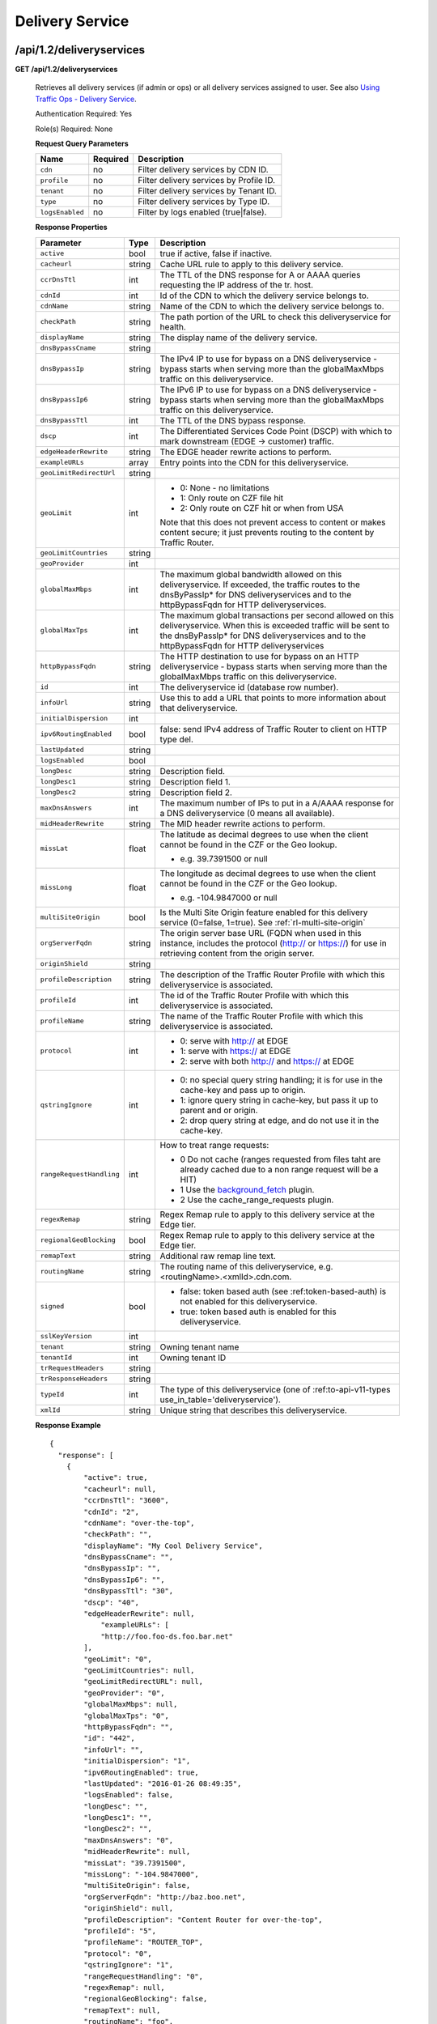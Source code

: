 ..
..
.. Licensed under the Apache License, Version 2.0 (the "License");
.. you may not use this file except in compliance with the License.
.. You may obtain a copy of the License at
..
..     http://www.apache.org/licenses/LICENSE-2.0
..
.. Unless required by applicable law or agreed to in writing, software
.. distributed under the License is distributed on an "AS IS" BASIS,
.. WITHOUT WARRANTIES OR CONDITIONS OF ANY KIND, either express or implied.
.. See the License for the specific language governing permissions and
.. limitations under the License.
..


.. _to-api-v12-ds:

Delivery Service
================

.. _to-api-v12-ds-route:

/api/1.2/deliveryservices
+++++++++++++++++++++++++

**GET /api/1.2/deliveryservices**

  Retrieves all delivery services (if admin or ops) or all delivery services assigned to user. See also `Using Traffic Ops - Delivery Service <http://trafficcontrol.apache.org/docs/latest/admin/traffic_ops_using.html#delivery-service>`_.

  Authentication Required: Yes

  Role(s) Required: None

  **Request Query Parameters**

  +-----------------+----------+---------------------------------------------------+
  | Name            | Required | Description                                       |
  +=================+==========+===================================================+
  | ``cdn``         | no       | Filter delivery services by CDN ID.               |
  +-----------------+----------+---------------------------------------------------+
  | ``profile``     | no       | Filter delivery services by Profile ID.           |
  +-----------------+----------+---------------------------------------------------+
  | ``tenant``      | no       | Filter delivery services by Tenant ID.            |
  +-----------------+----------+---------------------------------------------------+
  | ``type``        | no       | Filter delivery services by Type ID.              |
  +-----------------+----------+---------------------------------------------------+
  | ``logsEnabled`` | no       | Filter by logs enabled (true|false).              |
  +-----------------+----------+---------------------------------------------------+


  **Response Properties**

  +--------------------------+--------+--------------------------------------------------------------------------------------------------------------------------------------+
  |        Parameter         |  Type  |                                                             Description                                                              |
  +==========================+========+======================================================================================================================================+
  | ``active``               |  bool  | true if active, false if inactive.                                                                                                   |
  +--------------------------+--------+--------------------------------------------------------------------------------------------------------------------------------------+
  | ``cacheurl``             | string | Cache URL rule to apply to this delivery service.                                                                                    |
  +--------------------------+--------+--------------------------------------------------------------------------------------------------------------------------------------+
  | ``ccrDnsTtl``            |  int   | The TTL of the DNS response for A or AAAA queries requesting the IP address of the tr. host.                                         |
  +--------------------------+--------+--------------------------------------------------------------------------------------------------------------------------------------+
  | ``cdnId``                |  int   | Id of the CDN to which the delivery service belongs to.                                                                              |
  +--------------------------+--------+--------------------------------------------------------------------------------------------------------------------------------------+
  | ``cdnName``              | string | Name of the CDN to which the delivery service belongs to.                                                                            |
  +--------------------------+--------+--------------------------------------------------------------------------------------------------------------------------------------+
  | ``checkPath``            | string | The path portion of the URL to check this deliveryservice for health.                                                                |
  +--------------------------+--------+--------------------------------------------------------------------------------------------------------------------------------------+
  | ``displayName``          | string | The display name of the delivery service.                                                                                            |
  +--------------------------+--------+--------------------------------------------------------------------------------------------------------------------------------------+
  | ``dnsBypassCname``       | string |                                                                                                                                      |
  +--------------------------+--------+--------------------------------------------------------------------------------------------------------------------------------------+
  | ``dnsBypassIp``          | string | The IPv4 IP to use for bypass on a DNS deliveryservice  - bypass starts when serving more than the                                   |
  |                          |        | globalMaxMbps traffic on this deliveryservice.                                                                                       |
  +--------------------------+--------+--------------------------------------------------------------------------------------------------------------------------------------+
  | ``dnsBypassIp6``         | string | The IPv6 IP to use for bypass on a DNS deliveryservice - bypass starts when serving more than the                                    |
  |                          |        | globalMaxMbps traffic on this deliveryservice.                                                                                       |
  +--------------------------+--------+--------------------------------------------------------------------------------------------------------------------------------------+
  | ``dnsBypassTtl``         |  int   | The TTL of the DNS bypass response.                                                                                                  |
  +--------------------------+--------+--------------------------------------------------------------------------------------------------------------------------------------+
  | ``dscp``                 |  int   | The Differentiated Services Code Point (DSCP) with which to mark downstream (EDGE ->  customer) traffic.                             |
  +--------------------------+--------+--------------------------------------------------------------------------------------------------------------------------------------+
  | ``edgeHeaderRewrite``    | string | The EDGE header rewrite actions to perform.                                                                                          |
  +--------------------------+--------+--------------------------------------------------------------------------------------------------------------------------------------+
  | ``exampleURLs``          | array  | Entry points into the CDN for this deliveryservice.                                                                                  |
  +--------------------------+--------+--------------------------------------------------------------------------------------------------------------------------------------+
  | ``geoLimitRedirectUrl``  | string |                                                                                                                                      |
  +--------------------------+--------+--------------------------------------------------------------------------------------------------------------------------------------+
  | ``geoLimit``             |  int   | - 0: None - no limitations                                                                                                           |
  |                          |        | - 1: Only route on CZF file hit                                                                                                      |
  |                          |        | - 2: Only route on CZF hit or when from USA                                                                                          |
  |                          |        |                                                                                                                                      |
  |                          |        | Note that this does not prevent access to content or makes content secure; it just prevents                                          |
  |                          |        | routing to the content by Traffic Router.                                                                                            |
  +--------------------------+--------+--------------------------------------------------------------------------------------------------------------------------------------+
  | ``geoLimitCountries``    | string |                                                                                                                                      |
  +--------------------------+--------+--------------------------------------------------------------------------------------------------------------------------------------+
  | ``geoProvider``          |  int   |                                                                                                                                      |
  +--------------------------+--------+--------------------------------------------------------------------------------------------------------------------------------------+
  | ``globalMaxMbps``        |  int   | The maximum global bandwidth allowed on this deliveryservice. If exceeded, the traffic routes to the                                 |
  |                          |        | dnsByPassIp* for DNS deliveryservices and to the httpBypassFqdn for HTTP deliveryservices.                                           |
  +--------------------------+--------+--------------------------------------------------------------------------------------------------------------------------------------+
  | ``globalMaxTps``         |  int   | The maximum global transactions per second allowed on this deliveryservice. When this is exceeded                                    |
  |                          |        | traffic will be sent to the dnsByPassIp* for DNS deliveryservices and to the httpBypassFqdn for                                      |
  |                          |        | HTTP deliveryservices                                                                                                                |
  +--------------------------+--------+--------------------------------------------------------------------------------------------------------------------------------------+
  | ``httpBypassFqdn``       | string | The HTTP destination to use for bypass on an HTTP deliveryservice - bypass starts when serving more than the                         |
  |                          |        | globalMaxMbps traffic on this deliveryservice.                                                                                       |
  +--------------------------+--------+--------------------------------------------------------------------------------------------------------------------------------------+
  | ``id``                   |  int   | The deliveryservice id (database row number).                                                                                        |
  +--------------------------+--------+--------------------------------------------------------------------------------------------------------------------------------------+
  | ``infoUrl``              | string | Use this to add a URL that points to more information about that deliveryservice.                                                    |
  +--------------------------+--------+--------------------------------------------------------------------------------------------------------------------------------------+
  | ``initialDispersion``    |  int   |                                                                                                                                      |
  +--------------------------+--------+--------------------------------------------------------------------------------------------------------------------------------------+
  | ``ipv6RoutingEnabled``   |  bool  | false: send IPv4 address of Traffic Router to client on HTTP type del.                                                               |
  +--------------------------+--------+--------------------------------------------------------------------------------------------------------------------------------------+
  | ``lastUpdated``          | string |                                                                                                                                      |
  +--------------------------+--------+--------------------------------------------------------------------------------------------------------------------------------------+
  | ``logsEnabled``          |  bool  |                                                                                                                                      |
  +--------------------------+--------+--------------------------------------------------------------------------------------------------------------------------------------+
  | ``longDesc``             | string | Description field.                                                                                                                   |
  +--------------------------+--------+--------------------------------------------------------------------------------------------------------------------------------------+
  | ``longDesc1``            | string | Description field 1.                                                                                                                 |
  +--------------------------+--------+--------------------------------------------------------------------------------------------------------------------------------------+
  | ``longDesc2``            | string | Description field 2.                                                                                                                 |
  +--------------------------+--------+--------------------------------------------------------------------------------------------------------------------------------------+
  | ``maxDnsAnswers``        |  int   | The maximum number of IPs to put in a A/AAAA response for a DNS deliveryservice (0 means all                                         |
  |                          |        | available).                                                                                                                          |
  +--------------------------+--------+--------------------------------------------------------------------------------------------------------------------------------------+
  | ``midHeaderRewrite``     | string | The MID header rewrite actions to perform.                                                                                           |
  +--------------------------+--------+--------------------------------------------------------------------------------------------------------------------------------------+
  | ``missLat``              | float  | The latitude as decimal degrees to use when the client cannot be found in the CZF or the Geo lookup.                                 |
  |                          |        |                                                                                                                                      |
  |                          |        | - e.g. 39.7391500 or null                                                                                                            |
  +--------------------------+--------+--------------------------------------------------------------------------------------------------------------------------------------+
  | ``missLong``             | float  | The longitude as decimal degrees to use when the client cannot be found in the CZF or the Geo lookup.                                |
  |                          |        |                                                                                                                                      |
  |                          |        | - e.g. -104.9847000 or null                                                                                                          |
  +--------------------------+--------+--------------------------------------------------------------------------------------------------------------------------------------+
  | ``multiSiteOrigin``      |  bool  | Is the Multi Site Origin feature enabled for this delivery service (0=false, 1=true). See :ref:`rl-multi-site-origin`                |
  +--------------------------+--------+--------------------------------------------------------------------------------------------------------------------------------------+
  | ``orgServerFqdn``        | string | The origin server base URL (FQDN when used in this instance, includes the                                                            |
  |                          |        | protocol (http:// or https://) for use in retrieving content from the origin server.                                                 |
  +--------------------------+--------+--------------------------------------------------------------------------------------------------------------------------------------+
  | ``originShield``         | string |                                                                                                                                      |
  +--------------------------+--------+--------------------------------------------------------------------------------------------------------------------------------------+
  | ``profileDescription``   | string | The description of the Traffic Router Profile with which this deliveryservice is associated.                                         |
  +--------------------------+--------+--------------------------------------------------------------------------------------------------------------------------------------+
  | ``profileId``            |  int   | The id of the Traffic Router Profile with which this deliveryservice is associated.                                                  |
  +--------------------------+--------+--------------------------------------------------------------------------------------------------------------------------------------+
  | ``profileName``          | string | The name of the Traffic Router Profile with which this deliveryservice is associated.                                                |
  +--------------------------+--------+--------------------------------------------------------------------------------------------------------------------------------------+
  | ``protocol``             |  int   | - 0: serve with http:// at EDGE                                                                                                      |
  |                          |        | - 1: serve with https:// at EDGE                                                                                                     |
  |                          |        | - 2: serve with both http:// and https:// at EDGE                                                                                    |
  +--------------------------+--------+--------------------------------------------------------------------------------------------------------------------------------------+
  | ``qstringIgnore``        |  int   | - 0: no special query string handling; it is for use in the cache-key and pass up to origin.                                         |
  |                          |        | - 1: ignore query string in cache-key, but pass it up to parent and or origin.                                                       |
  |                          |        | - 2: drop query string at edge, and do not use it in the cache-key.                                                                  |
  +--------------------------+--------+--------------------------------------------------------------------------------------------------------------------------------------+
  | ``rangeRequestHandling`` |  int   | How to treat range requests:                                                                                                         |
  |                          |        |                                                                                                                                      |
  |                          |        | - 0 Do not cache (ranges requested from files taht are already cached due to a non range request will be a HIT)                      |
  |                          |        | - 1 Use the `background_fetch <https://docs.trafficserver.apache.org/en/latest/reference/plugins/background_fetch.en.html>`_ plugin. |
  |                          |        | - 2 Use the cache_range_requests plugin.                                                                                             |
  +--------------------------+--------+--------------------------------------------------------------------------------------------------------------------------------------+
  | ``regexRemap``           | string | Regex Remap rule to apply to this delivery service at the Edge tier.                                                                 |
  +--------------------------+--------+--------------------------------------------------------------------------------------------------------------------------------------+
  | ``regionalGeoBlocking``  |  bool  | Regex Remap rule to apply to this delivery service at the Edge tier.                                                                 |
  +--------------------------+--------+--------------------------------------------------------------------------------------------------------------------------------------+
  | ``remapText``            | string | Additional raw remap line text.                                                                                                      |
  +--------------------------+--------+--------------------------------------------------------------------------------------------------------------------------------------+
  | ``routingName``          | string | The routing name of this deliveryservice, e.g. <routingName>.<xmlId>.cdn.com.                                                        |
  +--------------------------+--------+--------------------------------------------------------------------------------------------------------------------------------------+
  | ``signed``               |  bool  | - false: token based auth (see :ref:token-based-auth) is not enabled for this deliveryservice.                                       |
  |                          |        | - true: token based auth is enabled for this deliveryservice.                                                                        |
  +--------------------------+--------+--------------------------------------------------------------------------------------------------------------------------------------+
  | ``sslKeyVersion``        |  int   |                                                                                                                                      |
  +--------------------------+--------+--------------------------------------------------------------------------------------------------------------------------------------+
  | ``tenant``               | string | Owning tenant name                                                                                                                   |
  +--------------------------+--------+--------------------------------------------------------------------------------------------------------------------------------------+
  | ``tenantId``             | int    | Owning tenant ID                                                                                                                     |
  +--------------------------+--------+--------------------------------------------------------------------------------------------------------------------------------------+
  | ``trRequestHeaders``     | string |                                                                                                                                      |
  +--------------------------+--------+--------------------------------------------------------------------------------------------------------------------------------------+
  | ``trResponseHeaders``    | string |                                                                                                                                      |
  +--------------------------+--------+--------------------------------------------------------------------------------------------------------------------------------------+
  | ``typeId``               |  int   | The type of this deliveryservice (one of :ref:to-api-v11-types use_in_table='deliveryservice').                                      |
  +--------------------------+--------+--------------------------------------------------------------------------------------------------------------------------------------+
  | ``xmlId``                | string | Unique string that describes this deliveryservice.                                                                                   |
  +--------------------------+--------+--------------------------------------------------------------------------------------------------------------------------------------+

  **Response Example** ::

    {
      "response": [
        {
            "active": true,
            "cacheurl": null,
            "ccrDnsTtl": "3600",
            "cdnId": "2",
            "cdnName": "over-the-top",
            "checkPath": "",
            "displayName": "My Cool Delivery Service",
            "dnsBypassCname": "",
            "dnsBypassIp": "",
            "dnsBypassIp6": "",
            "dnsBypassTtl": "30",
            "dscp": "40",
            "edgeHeaderRewrite": null,
      		"exampleURLs": [
                "http://foo.foo-ds.foo.bar.net"
            ],
            "geoLimit": "0",
            "geoLimitCountries": null,
            "geoLimitRedirectURL": null,
            "geoProvider": "0",
            "globalMaxMbps": null,
            "globalMaxTps": "0",
            "httpBypassFqdn": "",
            "id": "442",
            "infoUrl": "",
            "initialDispersion": "1",
            "ipv6RoutingEnabled": true,
            "lastUpdated": "2016-01-26 08:49:35",
            "logsEnabled": false,
            "longDesc": "",
            "longDesc1": "",
            "longDesc2": "",
            "maxDnsAnswers": "0",
            "midHeaderRewrite": null,
            "missLat": "39.7391500",
            "missLong": "-104.9847000",
            "multiSiteOrigin": false,
            "orgServerFqdn": "http://baz.boo.net",
            "originShield": null,
            "profileDescription": "Content Router for over-the-top",
            "profileId": "5",
            "profileName": "ROUTER_TOP",
            "protocol": "0",
            "qstringIgnore": "1",
            "rangeRequestHandling": "0",
            "regexRemap": null,
            "regionalGeoBlocking": false,
            "remapText": null,
            "routingName": "foo",
            "signed": false,
            "sslKeyVersion": "0",
            "tenant": "root",
            "tenantId": 1,
            "trRequestHeaders": null,
            "trResponseHeaders": "Access-Control-Allow-Origin: *",
            "type": "HTTP",
            "typeId": "8",
            "xmlId": "foo-ds"
        }
        { .. },
        { .. }
      ]
    }

|


**GET /api/1.2/deliveryservices/:id**

  Retrieves a specific delivery service. If not admin / ops, delivery service must be assigned to user. See also `Using Traffic Ops - Delivery Service <http://trafficcontrol.apache.org/docs/latest/admin/traffic_ops_using.html#delivery-service>`_.

  Authentication Required: Yes

  Role(s) Required: None

  **Request Route Parameters**

  +-----------------+----------+---------------------------------------------------+
  | Name            | Required | Description                                       |
  +=================+==========+===================================================+
  | ``id``          | yes      | Delivery service ID.                              |
  +-----------------+----------+---------------------------------------------------+

  **Response Properties**

  +--------------------------+--------+--------------------------------------------------------------------------------------------------------------------------------------+
  |        Parameter         |  Type  |                                                             Description                                                              |
  +==========================+========+======================================================================================================================================+
  | ``active``               |  bool  | true if active, false if inactive.                                                                                                   |
  +--------------------------+--------+--------------------------------------------------------------------------------------------------------------------------------------+
  | ``cacheurl``             | string | Cache URL rule to apply to this delivery service.                                                                                    |
  +--------------------------+--------+--------------------------------------------------------------------------------------------------------------------------------------+
  | ``ccrDnsTtl``            |  int   | The TTL of the DNS response for A or AAAA queries requesting the IP address of the tr. host.                                         |
  +--------------------------+--------+--------------------------------------------------------------------------------------------------------------------------------------+
  | ``cdnId``                |  int   | Id of the CDN to which the delivery service belongs to.                                                                              |
  +--------------------------+--------+--------------------------------------------------------------------------------------------------------------------------------------+
  | ``cdnName``              | string | Name of the CDN to which the delivery service belongs to.                                                                            |
  +--------------------------+--------+--------------------------------------------------------------------------------------------------------------------------------------+
  | ``checkPath``            | string | The path portion of the URL to check this deliveryservice for health.                                                                |
  +--------------------------+--------+--------------------------------------------------------------------------------------------------------------------------------------+
  | ``displayName``          | string | The display name of the delivery service.                                                                                            |
  +--------------------------+--------+--------------------------------------------------------------------------------------------------------------------------------------+
  | ``dnsBypassCname``       | string |                                                                                                                                      |
  +--------------------------+--------+--------------------------------------------------------------------------------------------------------------------------------------+
  | ``dnsBypassIp``          | string | The IPv4 IP to use for bypass on a DNS deliveryservice  - bypass starts when serving more than the                                   |
  |                          |        | globalMaxMbps traffic on this deliveryservice.                                                                                       |
  +--------------------------+--------+--------------------------------------------------------------------------------------------------------------------------------------+
  | ``dnsBypassIp6``         | string | The IPv6 IP to use for bypass on a DNS deliveryservice - bypass starts when serving more than the                                    |
  |                          |        | globalMaxMbps traffic on this deliveryservice.                                                                                       |
  +--------------------------+--------+--------------------------------------------------------------------------------------------------------------------------------------+
  | ``dnsBypassTtl``         |  int   | The TTL of the DNS bypass response.                                                                                                  |
  +--------------------------+--------+--------------------------------------------------------------------------------------------------------------------------------------+
  | ``dscp``                 |  int   | The Differentiated Services Code Point (DSCP) with which to mark downstream (EDGE ->  customer) traffic.                             |
  +--------------------------+--------+--------------------------------------------------------------------------------------------------------------------------------------+
  | ``edgeHeaderRewrite``    | string | The EDGE header rewrite actions to perform.                                                                                          |
  +--------------------------+--------+--------------------------------------------------------------------------------------------------------------------------------------+
  | ``exampleURLs``          | array  | Entry points into the CDN for this deliveryservice.                                                                                  |
  +--------------------------+--------+--------------------------------------------------------------------------------------------------------------------------------------+
  | ``geoLimitRedirectUrl``  | string |                                                                                                                                      |
  +--------------------------+--------+--------------------------------------------------------------------------------------------------------------------------------------+
  | ``geoLimit``             |  int   | - 0: None - no limitations                                                                                                           |
  |                          |        | - 1: Only route on CZF file hit                                                                                                      |
  |                          |        | - 2: Only route on CZF hit or when from USA                                                                                          |
  |                          |        |                                                                                                                                      |
  |                          |        | Note that this does not prevent access to content or makes content secure; it just prevents                                          |
  |                          |        | routing to the content by Traffic Router.                                                                                            |
  +--------------------------+--------+--------------------------------------------------------------------------------------------------------------------------------------+
  | ``geoLimitCountries``    | string |                                                                                                                                      |
  +--------------------------+--------+--------------------------------------------------------------------------------------------------------------------------------------+
  | ``geoProvider``          |  int   |                                                                                                                                      |
  +--------------------------+--------+--------------------------------------------------------------------------------------------------------------------------------------+
  | ``globalMaxMbps``        |  int   | The maximum global bandwidth allowed on this deliveryservice. If exceeded, the traffic routes to the                                 |
  |                          |        | dnsByPassIp* for DNS deliveryservices and to the httpBypassFqdn for HTTP deliveryservices.                                           |
  +--------------------------+--------+--------------------------------------------------------------------------------------------------------------------------------------+
  | ``globalMaxTps``         |  int   | The maximum global transactions per second allowed on this deliveryservice. When this is exceeded                                    |
  |                          |        | traffic will be sent to the dnsByPassIp* for DNS deliveryservices and to the httpBypassFqdn for                                      |
  |                          |        | HTTP deliveryservices                                                                                                                |
  +--------------------------+--------+--------------------------------------------------------------------------------------------------------------------------------------+
  | ``httpBypassFqdn``       | string | The HTTP destination to use for bypass on an HTTP deliveryservice - bypass starts when serving more than the                         |
  |                          |        | globalMaxMbps traffic on this deliveryservice.                                                                                       |
  +--------------------------+--------+--------------------------------------------------------------------------------------------------------------------------------------+
  | ``id``                   |  int   | The deliveryservice id (database row number).                                                                                        |
  +--------------------------+--------+--------------------------------------------------------------------------------------------------------------------------------------+
  | ``infoUrl``              | string | Use this to add a URL that points to more information about that deliveryservice.                                                    |
  +--------------------------+--------+--------------------------------------------------------------------------------------------------------------------------------------+
  | ``initialDispersion``    |  int   |                                                                                                                                      |
  +--------------------------+--------+--------------------------------------------------------------------------------------------------------------------------------------+
  | ``ipv6RoutingEnabled``   |  bool  | false: send IPv4 address of Traffic Router to client on HTTP type del.                                                               |
  +--------------------------+--------+--------------------------------------------------------------------------------------------------------------------------------------+
  | ``lastUpdated``          | string |                                                                                                                                      |
  +--------------------------+--------+--------------------------------------------------------------------------------------------------------------------------------------+
  | ``logsEnabled``          |  bool  |                                                                                                                                      |
  +--------------------------+--------+--------------------------------------------------------------------------------------------------------------------------------------+
  | ``longDesc``             | string | Description field.                                                                                                                   |
  +--------------------------+--------+--------------------------------------------------------------------------------------------------------------------------------------+
  | ``longDesc1``            | string | Description field 1.                                                                                                                 |
  +--------------------------+--------+--------------------------------------------------------------------------------------------------------------------------------------+
  | ``longDesc2``            | string | Description field 2.                                                                                                                 |
  +--------------------------+--------+--------------------------------------------------------------------------------------------------------------------------------------+
  | ``matchList``            | array  | Array of matchList hashes.                                                                                                           |
  +--------------------------+--------+--------------------------------------------------------------------------------------------------------------------------------------+
  | ``>>type``               | string | The type of MatchList (one of :ref:to-api-v11-types use_in_table='regex').                                                           |
  +--------------------------+--------+--------------------------------------------------------------------------------------------------------------------------------------+
  | ``>>setNumber``          | string | The set Number of the matchList.                                                                                                     |
  +--------------------------+--------+--------------------------------------------------------------------------------------------------------------------------------------+
  | ``>>pattern``            | string | The regexp for the matchList.                                                                                                        |
  +--------------------------+--------+--------------------------------------------------------------------------------------------------------------------------------------+
  | ``maxDnsAnswers``        |  int   | The maximum number of IPs to put in a A/AAAA response for a DNS deliveryservice (0 means all                                         |
  |                          |        | available).                                                                                                                          |
  +--------------------------+--------+--------------------------------------------------------------------------------------------------------------------------------------+
  | ``midHeaderRewrite``     | string | The MID header rewrite actions to perform.                                                                                           |
  +--------------------------+--------+--------------------------------------------------------------------------------------------------------------------------------------+
  | ``missLat``              | float  | The latitude as decimal degrees to use when the client cannot be found in the CZF or the Geo lookup.                                 |
  |                          |        |                                                                                                                                      |
  |                          |        | - e.g. 39.7391500 or null                                                                                                            |
  +--------------------------+--------+--------------------------------------------------------------------------------------------------------------------------------------+
  | ``missLong``             | float  | The longitude as decimal degrees to use when the client cannot be found in the CZF or the Geo lookup.                                |
  |                          |        |                                                                                                                                      |
  |                          |        | - e.g. -104.9847000 or null                                                                                                          |
  +--------------------------+--------+--------------------------------------------------------------------------------------------------------------------------------------+
  | ``multiSiteOrigin``      |  bool  | Is the Multi Site Origin feature enabled for this delivery service (0=false, 1=true). See :ref:`rl-multi-site-origin`                |
  +--------------------------+--------+--------------------------------------------------------------------------------------------------------------------------------------+
  | ``orgServerFqdn``        | string | The origin server base URL (FQDN when used in this instance, includes the                                                            |
  |                          |        | protocol (http:// or https://) for use in retrieving content from the origin server.                                                 |
  +--------------------------+--------+--------------------------------------------------------------------------------------------------------------------------------------+
  | ``originShield``         | string |                                                                                                                                      |
  +--------------------------+--------+--------------------------------------------------------------------------------------------------------------------------------------+
  | ``profileDescription``   | string | The description of the Traffic Router Profile with which this deliveryservice is associated.                                         |
  +--------------------------+--------+--------------------------------------------------------------------------------------------------------------------------------------+
  | ``profileId``            |  int   | The id of the Traffic Router Profile with which this deliveryservice is associated.                                                  |
  +--------------------------+--------+--------------------------------------------------------------------------------------------------------------------------------------+
  | ``profileName``          | string | The name of the Traffic Router Profile with which this deliveryservice is associated.                                                |
  +--------------------------+--------+--------------------------------------------------------------------------------------------------------------------------------------+
  | ``protocol``             |  int   | - 0: serve with http:// at EDGE                                                                                                      |
  |                          |        | - 1: serve with https:// at EDGE                                                                                                     |
  |                          |        | - 2: serve with both http:// and https:// at EDGE                                                                                    |
  +--------------------------+--------+--------------------------------------------------------------------------------------------------------------------------------------+
  | ``qstringIgnore``        |  int   | - 0: no special query string handling; it is for use in the cache-key and pass up to origin.                                         |
  |                          |        | - 1: ignore query string in cache-key, but pass it up to parent and or origin.                                                       |
  |                          |        | - 2: drop query string at edge, and do not use it in the cache-key.                                                                  |
  +--------------------------+--------+--------------------------------------------------------------------------------------------------------------------------------------+
  | ``rangeRequestHandling`` |  int   | How to treat range requests:                                                                                                         |
  |                          |        |                                                                                                                                      |
  |                          |        | - 0 Do not cache (ranges requested from files taht are already cached due to a non range request will be a HIT)                      |
  |                          |        | - 1 Use the `background_fetch <https://docs.trafficserver.apache.org/en/latest/reference/plugins/background_fetch.en.html>`_ plugin. |
  |                          |        | - 2 Use the cache_range_requests plugin.                                                                                             |
  +--------------------------+--------+--------------------------------------------------------------------------------------------------------------------------------------+
  | ``regexRemap``           | string | Regex Remap rule to apply to this delivery service at the Edge tier.                                                                 |
  +--------------------------+--------+--------------------------------------------------------------------------------------------------------------------------------------+
  | ``regionalGeoBlocking``  |  bool  | Regex Remap rule to apply to this delivery service at the Edge tier.                                                                 |
  +--------------------------+--------+--------------------------------------------------------------------------------------------------------------------------------------+
  | ``remapText``            | string | Additional raw remap line text.                                                                                                      |
  +--------------------------+--------+--------------------------------------------------------------------------------------------------------------------------------------+
  | ``routingName``          | string | The routing name of this deliveryservice, e.g. <routingName>.<xmlId>.cdn.com.                                                        |
  +--------------------------+--------+--------------------------------------------------------------------------------------------------------------------------------------+
  | ``signed``               |  bool  | - false: token based auth (see :ref:token-based-auth) is not enabled for this deliveryservice.                                       |
  |                          |        | - true: token based auth is enabled for this deliveryservice.                                                                        |
  +--------------------------+--------+--------------------------------------------------------------------------------------------------------------------------------------+
  | ``sslKeyVersion``        |  int   |                                                                                                                                      |
  +--------------------------+--------+--------------------------------------------------------------------------------------------------------------------------------------+
  | ``tenant``               | string | Owning tenant name                                                                                                                   |
  +--------------------------+--------+--------------------------------------------------------------------------------------------------------------------------------------+
  | ``tenantId``             | int    | Owning tenant ID                                                                                                                     |
  +--------------------------+--------+--------------------------------------------------------------------------------------------------------------------------------------+
  | ``trRequestHeaders``     | string |                                                                                                                                      |
  +--------------------------+--------+--------------------------------------------------------------------------------------------------------------------------------------+
  | ``trResponseHeaders``    | string |                                                                                                                                      |
  +--------------------------+--------+--------------------------------------------------------------------------------------------------------------------------------------+
  | ``typeId``               |  int   | The type of this deliveryservice (one of :ref:to-api-v11-types use_in_table='deliveryservice').                                      |
  +--------------------------+--------+--------------------------------------------------------------------------------------------------------------------------------------+
  | ``xmlId``                | string | Unique string that describes this deliveryservice.                                                                                   |
  +--------------------------+--------+--------------------------------------------------------------------------------------------------------------------------------------+

  **Response Example** ::

    {
      "response": [
        {
            "active": true,
            "cacheurl": null,
            "ccrDnsTtl": "3600",
            "cdnId": "2",
            "cdnName": "over-the-top",
            "checkPath": "",
            "displayName": "My Cool Delivery Service",
            "dnsBypassCname": "",
            "dnsBypassIp": "",
            "dnsBypassIp6": "",
            "dnsBypassTtl": "30",
            "dscp": "40",
            "edgeHeaderRewrite": null,
            "exampleURLs": [
                "http://foo.foo-ds.foo.bar.net"
            ],
            "geoLimit": "0",
            "geoLimitCountries": null,
            "geoLimitRedirectURL": null,
            "geoProvider": "0",
            "globalMaxMbps": null,
            "globalMaxTps": "0",
            "httpBypassFqdn": "",
            "id": "442",
            "infoUrl": "",
            "initialDispersion": "1",
            "ipv6RoutingEnabled": true,
            "lastUpdated": "2016-01-26 08:49:35",
            "logsEnabled": false,
            "longDesc": "",
            "longDesc1": "",
            "longDesc2": "",
            "matchList": [
                {
                    "pattern": ".*\\.foo-ds\\..*",
                    "setNumber": "0",
                    "type": "HOST_REGEXP"
                }
            ],
            "maxDnsAnswers": "0",
            "midHeaderRewrite": null,
            "missLat": "39.7391500",
            "missLong": "-104.9847000",
            "multiSiteOrigin": false,
            "orgServerFqdn": "http://baz.boo.net",
            "originShield": null,
            "profileDescription": "Content Router for over-the-top",
            "profileId": "5",
            "profileName": "ROUTER_TOP",
            "protocol": "0",
            "qstringIgnore": "1",
            "rangeRequestHandling": "0",
            "regexRemap": null,
            "regionalGeoBlocking": false,
            "remapText": null,
            "routingName": "foo",
            "signed": false,
            "sslKeyVersion": "0",
            "tenant": "root",
            "tenantId": 1,
            "trRequestHeaders": null,
            "trResponseHeaders": "Access-Control-Allow-Origin: *",
            "type": "HTTP",
            "typeId": "8",
            "xmlId": "foo-ds"
        }
      ]
    }

|

**GET /api/1.2/deliveryservices/:id/servers**

  Retrieves properties of CDN EDGE or ORG servers assigned to a delivery service.

  Authentication Required: Yes

  Role(s) Required: Admin or Operations or delivery service must be assigned to user.

  **Request Route Parameters**

  +-----------------+----------+---------------------------------------------------+
  | Name            | Required | Description                                       |
  +=================+==========+===================================================+
  | ``id``          | yes      | Delivery service ID.                              |
  +-----------------+----------+---------------------------------------------------+

  **Response Properties**

  +--------------------+--------+------------------------------------------------------------------------------------------------------------+
  |     Parameter      |  Type  |                                                Description                                                 |
  +====================+========+============================================================================================================+
  | ``cachegroup``     | string | The cache group name (see :ref:`to-api-v11-cachegroup`).                                                   |
  +--------------------+--------+------------------------------------------------------------------------------------------------------------+
  | ``cachegroupId``   | string | The cache group id.                                                                                        |
  +--------------------+--------+------------------------------------------------------------------------------------------------------------+
  | ``cdnId``          | string | Id of the CDN to which the server belongs to.                                                              |
  +--------------------+--------+------------------------------------------------------------------------------------------------------------+
  | ``cdnName``        | string | Name of the CDN to which the server belongs to.                                                            |
  +--------------------+--------+------------------------------------------------------------------------------------------------------------+
  | ``domainName``     | string | The domain name part of the FQDN of the cache.                                                             |
  +--------------------+--------+------------------------------------------------------------------------------------------------------------+
  | ``guid``           | string | An identifier used to uniquely identify the server.                                                        |
  +--------------------+--------+------------------------------------------------------------------------------------------------------------+
  | ``hostName``       | string | The host name part of the cache.                                                                           |
  +--------------------+--------+------------------------------------------------------------------------------------------------------------+
  | ``httpsPort``      | string | The HTTPS port on which the main application listens (443 in most cases).                                  |
  +--------------------+--------+------------------------------------------------------------------------------------------------------------+
  | ``id``             | string | The server id (database row number).                                                                       |
  +--------------------+--------+------------------------------------------------------------------------------------------------------------+
  | ``iloIpAddress``   | string | The IPv4 address of the lights-out-management port.                                                        |
  +--------------------+--------+------------------------------------------------------------------------------------------------------------+
  | ``iloIpGateway``   | string | The IPv4 gateway address of the lights-out-management port.                                                |
  +--------------------+--------+------------------------------------------------------------------------------------------------------------+
  | ``iloIpNetmask``   | string | The IPv4 netmask of the lights-out-management port.                                                        |
  +--------------------+--------+------------------------------------------------------------------------------------------------------------+
  | ``iloPassword``    | string | The password of the of the lights-out-management user (displays as ****** unless you are an 'admin' user). |
  +--------------------+--------+------------------------------------------------------------------------------------------------------------+
  | ``iloUsername``    | string | The user name for lights-out-management.                                                                   |
  +--------------------+--------+------------------------------------------------------------------------------------------------------------+
  | ``interfaceMtu``   | string | The Maximum Transmission Unit (MTU) to configure for ``interfaceName``.                                    |
  +--------------------+--------+------------------------------------------------------------------------------------------------------------+
  | ``interfaceName``  | string | The network interface name used for serving traffic.                                                       |
  +--------------------+--------+------------------------------------------------------------------------------------------------------------+
  | ``ip6Address``     | string | The IPv6 address/netmask for ``interfaceName``.                                                            |
  +--------------------+--------+------------------------------------------------------------------------------------------------------------+
  | ``ip6Gateway``     | string | The IPv6 gateway for ``interfaceName``.                                                                    |
  +--------------------+--------+------------------------------------------------------------------------------------------------------------+
  | ``ipAddress``      | string | The IPv4 address for ``interfaceName``.                                                                    |
  +--------------------+--------+------------------------------------------------------------------------------------------------------------+
  | ``ipGateway``      | string | The IPv4 gateway for ``interfaceName``.                                                                    |
  +--------------------+--------+------------------------------------------------------------------------------------------------------------+
  | ``ipNetmask``      | string | The IPv4 netmask for ``interfaceName``.                                                                    |
  +--------------------+--------+------------------------------------------------------------------------------------------------------------+
  | ``lastUpdated``    | string | The Time and Date for the last update for this server.                                                     |
  +--------------------+--------+------------------------------------------------------------------------------------------------------------+
  | ``mgmtIpAddress``  | string | The IPv4 address of the management port (optional).                                                        |
  +--------------------+--------+------------------------------------------------------------------------------------------------------------+
  | ``mgmtIpGateway``  | string | The IPv4 gateway of the management port (optional).                                                        |
  +--------------------+--------+------------------------------------------------------------------------------------------------------------+
  | ``mgmtIpNetmask``  | string | The IPv4 netmask of the management port (optional).                                                        |
  +--------------------+--------+------------------------------------------------------------------------------------------------------------+
  | ``offlineReason``  | string | A user-entered reason why the server is in ADMIN_DOWN or OFFLINE status.                                   |
  +--------------------+--------+------------------------------------------------------------------------------------------------------------+
  | ``physLocation``   | string | The physical location name (see :ref:`to-api-v11-phys-loc`).                                               |
  +--------------------+--------+------------------------------------------------------------------------------------------------------------+
  | ``physLocationId`` | string | The physical location id (see :ref:`to-api-v11-phys-loc`).                                                 |
  +--------------------+--------+------------------------------------------------------------------------------------------------------------+
  | ``profile``        | string | The assigned profile name (see :ref:`to-api-v11-profile`).                                                 |
  +--------------------+--------+------------------------------------------------------------------------------------------------------------+
  | ``profileDesc``    | string | The assigned profile description (see :ref:`to-api-v11-profile`).                                          |
  +--------------------+--------+------------------------------------------------------------------------------------------------------------+
  | ``profileId``      | string | The assigned profile Id (see :ref:`to-api-v11-profile`).                                                   |
  +--------------------+--------+------------------------------------------------------------------------------------------------------------+
  | ``rack``           | string | A string indicating rack location.                                                                         |
  +--------------------+--------+------------------------------------------------------------------------------------------------------------+
  | ``routerHostName`` | string | The human readable name of the router.                                                                     |
  +--------------------+--------+------------------------------------------------------------------------------------------------------------+
  | ``routerPortName`` | string | The human readable name of the router port.                                                                |
  +--------------------+--------+------------------------------------------------------------------------------------------------------------+
  | ``status``         | string | The Status string (See :ref:`to-api-v11-status`).                                                          |
  +--------------------+--------+------------------------------------------------------------------------------------------------------------+
  | ``statusId``       | string | The Status id (See :ref:`to-api-v11-status`).                                                              |
  +--------------------+--------+------------------------------------------------------------------------------------------------------------+
  | ``tcpPort``        | string | The default TCP port on which the main application listens (80 for a cache in most cases).                 |
  +--------------------+--------+------------------------------------------------------------------------------------------------------------+
  | ``type``           | string | The name of the type of this server (see :ref:`to-api-v11-type`).                                          |
  +--------------------+--------+------------------------------------------------------------------------------------------------------------+
  | ``typeId``         | string | The id of the type of this server (see :ref:`to-api-v11-type`).                                            |
  +--------------------+--------+------------------------------------------------------------------------------------------------------------+
  | ``updPending``     |  bool  |                                                                                                            |
  +--------------------+--------+------------------------------------------------------------------------------------------------------------+

  **Response Example** ::

   {
      "response": [
          {
              "cachegroup": "us-il-chicago",
              "cachegroupId": "3",
              "cdnId": "3",
              "cdnName": "CDN-1",
              "domainName": "chi.kabletown.net",
              "guid": null,
              "hostName": "atsec-chi-00",
              "id": "19",
              "iloIpAddress": "172.16.2.6",
              "iloIpGateway": "172.16.2.1",
              "iloIpNetmask": "255.255.255.0",
              "iloPassword": "********",
              "iloUsername": "",
              "interfaceMtu": "9000",
              "interfaceName": "bond0",
              "ip6Address": "2033:D0D0:3300::2:2/64",
              "ip6Gateway": "2033:D0D0:3300::2:1",
              "ipAddress": "10.10.2.2",
              "ipGateway": "10.10.2.1",
              "ipNetmask": "255.255.255.0",
              "lastUpdated": "2015-03-08 15:57:32",
              "mgmtIpAddress": "",
              "mgmtIpGateway": "",
              "mgmtIpNetmask": "",
              "offlineReason": "N/A",
              "physLocation": "plocation-chi-1",
              "physLocationId": "9",
              "profile": "EDGE1_CDN1_421_SSL",
              "profileDesc": "EDGE1_CDN1_421_SSL profile",
              "profileId": "12",
              "rack": "RR 119.02",
              "routerHostName": "rtr-chi.kabletown.net",
              "routerPortName": "2",
              "status": "ONLINE",
              "statusId": "6",
              "tcpPort": "80",
              "httpsPort": "443",
              "type": "EDGE",
              "typeId": "3",
              "updPending": false
          },
          {
          ... more server data
          }
        ]
    }

|

**GET /api/1.2/deliveryservices/:id/servers/unassigned**

  Retrieves properties of CDN EDGE or ORG servers not assigned to a delivery service.

  Authentication Required: Yes

  Role(s) Required: Admin or Operations or delivery service must be assigned to user

  **Request Route Parameters**

  +-----------------+----------+---------------------------------------------------+
  | Name            | Required | Description                                       |
  +=================+==========+===================================================+
  | ``id``          | yes      | Delivery service ID.                              |
  +-----------------+----------+---------------------------------------------------+

  **Response Properties**

  +--------------------+--------+------------------------------------------------------------------------------------------------------------+
  |     Parameter      |  Type  |                                                Description                                                 |
  +====================+========+============================================================================================================+
  | ``cachegroup``     | string | The cache group name (see :ref:`to-api-v11-cachegroup`).                                                   |
  +--------------------+--------+------------------------------------------------------------------------------------------------------------+
  | ``cachegroupId``   | string | The cache group id.                                                                                        |
  +--------------------+--------+------------------------------------------------------------------------------------------------------------+
  | ``cdnId``          | string | Id of the CDN to which the server belongs to.                                                              |
  +--------------------+--------+------------------------------------------------------------------------------------------------------------+
  | ``cdnName``        | string | Name of the CDN to which the server belongs to.                                                            |
  +--------------------+--------+------------------------------------------------------------------------------------------------------------+
  | ``domainName``     | string | The domain name part of the FQDN of the cache.                                                             |
  +--------------------+--------+------------------------------------------------------------------------------------------------------------+
  | ``guid``           | string | An identifier used to uniquely identify the server.                                                        |
  +--------------------+--------+------------------------------------------------------------------------------------------------------------+
  | ``hostName``       | string | The host name part of the cache.                                                                           |
  +--------------------+--------+------------------------------------------------------------------------------------------------------------+
  | ``httpsPort``      | string | The HTTPS port on which the main application listens (443 in most cases).                                  |
  +--------------------+--------+------------------------------------------------------------------------------------------------------------+
  | ``id``             | string | The server id (database row number).                                                                       |
  +--------------------+--------+------------------------------------------------------------------------------------------------------------+
  | ``iloIpAddress``   | string | The IPv4 address of the lights-out-management port.                                                        |
  +--------------------+--------+------------------------------------------------------------------------------------------------------------+
  | ``iloIpGateway``   | string | The IPv4 gateway address of the lights-out-management port.                                                |
  +--------------------+--------+------------------------------------------------------------------------------------------------------------+
  | ``iloIpNetmask``   | string | The IPv4 netmask of the lights-out-management port.                                                        |
  +--------------------+--------+------------------------------------------------------------------------------------------------------------+
  | ``iloPassword``    | string | The password of the of the lights-out-management user (displays as ****** unless you are an 'admin' user). |
  +--------------------+--------+------------------------------------------------------------------------------------------------------------+
  | ``iloUsername``    | string | The user name for lights-out-management.                                                                   |
  +--------------------+--------+------------------------------------------------------------------------------------------------------------+
  | ``interfaceMtu``   | string | The Maximum Transmission Unit (MTU) to configure for ``interfaceName``.                                    |
  +--------------------+--------+------------------------------------------------------------------------------------------------------------+
  | ``interfaceName``  | string | The network interface name used for serving traffic.                                                       |
  +--------------------+--------+------------------------------------------------------------------------------------------------------------+
  | ``ip6Address``     | string | The IPv6 address/netmask for ``interfaceName``.                                                            |
  +--------------------+--------+------------------------------------------------------------------------------------------------------------+
  | ``ip6Gateway``     | string | The IPv6 gateway for ``interfaceName``.                                                                    |
  +--------------------+--------+------------------------------------------------------------------------------------------------------------+
  | ``ipAddress``      | string | The IPv4 address for ``interfaceName``.                                                                    |
  +--------------------+--------+------------------------------------------------------------------------------------------------------------+
  | ``ipGateway``      | string | The IPv4 gateway for ``interfaceName``.                                                                    |
  +--------------------+--------+------------------------------------------------------------------------------------------------------------+
  | ``ipNetmask``      | string | The IPv4 netmask for ``interfaceName``.                                                                    |
  +--------------------+--------+------------------------------------------------------------------------------------------------------------+
  | ``lastUpdated``    | string | The Time and Date for the last update for this server.                                                     |
  +--------------------+--------+------------------------------------------------------------------------------------------------------------+
  | ``mgmtIpAddress``  | string | The IPv4 address of the management port (optional).                                                        |
  +--------------------+--------+------------------------------------------------------------------------------------------------------------+
  | ``mgmtIpGateway``  | string | The IPv4 gateway of the management port (optional).                                                        |
  +--------------------+--------+------------------------------------------------------------------------------------------------------------+
  | ``mgmtIpNetmask``  | string | The IPv4 netmask of the management port (optional).                                                        |
  +--------------------+--------+------------------------------------------------------------------------------------------------------------+
  | ``offlineReason``  | string | A user-entered reason why the server is in ADMIN_DOWN or OFFLINE status.                                   |
  +--------------------+--------+------------------------------------------------------------------------------------------------------------+
  | ``physLocation``   | string | The physical location name (see :ref:`to-api-v11-phys-loc`).                                               |
  +--------------------+--------+------------------------------------------------------------------------------------------------------------+
  | ``physLocationId`` | string | The physical location id (see :ref:`to-api-v11-phys-loc`).                                                 |
  +--------------------+--------+------------------------------------------------------------------------------------------------------------+
  | ``profile``        | string | The assigned profile name (see :ref:`to-api-v11-profile`).                                                 |
  +--------------------+--------+------------------------------------------------------------------------------------------------------------+
  | ``profileDesc``    | string | The assigned profile description (see :ref:`to-api-v11-profile`).                                          |
  +--------------------+--------+------------------------------------------------------------------------------------------------------------+
  | ``profileId``      | string | The assigned profile Id (see :ref:`to-api-v11-profile`).                                                   |
  +--------------------+--------+------------------------------------------------------------------------------------------------------------+
  | ``rack``           | string | A string indicating rack location.                                                                         |
  +--------------------+--------+------------------------------------------------------------------------------------------------------------+
  | ``routerHostName`` | string | The human readable name of the router.                                                                     |
  +--------------------+--------+------------------------------------------------------------------------------------------------------------+
  | ``routerPortName`` | string | The human readable name of the router port.                                                                |
  +--------------------+--------+------------------------------------------------------------------------------------------------------------+
  | ``status``         | string | The Status string (See :ref:`to-api-v11-status`).                                                          |
  +--------------------+--------+------------------------------------------------------------------------------------------------------------+
  | ``statusId``       | string | The Status id (See :ref:`to-api-v11-status`).                                                              |
  +--------------------+--------+------------------------------------------------------------------------------------------------------------+
  | ``tcpPort``        | string | The default TCP port on which the main application listens (80 for a cache in most cases).                 |
  +--------------------+--------+------------------------------------------------------------------------------------------------------------+
  | ``type``           | string | The name of the type of this server (see :ref:`to-api-v11-type`).                                          |
  +--------------------+--------+------------------------------------------------------------------------------------------------------------+
  | ``typeId``         | string | The id of the type of this server (see :ref:`to-api-v11-type`).                                            |
  +--------------------+--------+------------------------------------------------------------------------------------------------------------+
  | ``updPending``     |  bool  |                                                                                                            |
  +--------------------+--------+------------------------------------------------------------------------------------------------------------+

  **Response Example** ::

   {
      "response": [
          {
              "cachegroup": "us-il-chicago",
              "cachegroupId": "3",
              "cdnId": "3",
              "cdnName": "CDN-1",
              "domainName": "chi.kabletown.net",
              "guid": null,
              "hostName": "atsec-chi-00",
              "id": "19",
              "iloIpAddress": "172.16.2.6",
              "iloIpGateway": "172.16.2.1",
              "iloIpNetmask": "255.255.255.0",
              "iloPassword": "********",
              "iloUsername": "",
              "interfaceMtu": "9000",
              "interfaceName": "bond0",
              "ip6Address": "2033:D0D0:3300::2:2/64",
              "ip6Gateway": "2033:D0D0:3300::2:1",
              "ipAddress": "10.10.2.2",
              "ipGateway": "10.10.2.1",
              "ipNetmask": "255.255.255.0",
              "lastUpdated": "2015-03-08 15:57:32",
              "mgmtIpAddress": "",
              "mgmtIpGateway": "",
              "mgmtIpNetmask": "",
              "offlineReason": "N/A",
              "physLocation": "plocation-chi-1",
              "physLocationId": "9",
              "profile": "EDGE1_CDN1_421_SSL",
              "profileDesc": "EDGE1_CDN1_421_SSL profile",
              "profileId": "12",
              "rack": "RR 119.02",
              "routerHostName": "rtr-chi.kabletown.net",
              "routerPortName": "2",
              "status": "ONLINE",
              "statusId": "6",
              "tcpPort": "80",
              "httpsPort": "443",
              "type": "EDGE",
              "typeId": "3",
              "updPending": false
          },
          {
          ... more server data
          }
        ]
    }

|

**GET /api/1.2/deliveryservices/:id/servers/eligible**

  Retrieves properties of CDN EDGE or ORG servers not eligible for assignment to a delivery service.

  Authentication Required: Yes

  Role(s) Required: Admin or Operations or delivery service must be assigned to user

  **Request Route Parameters**

  +-----------------+----------+---------------------------------------------------+
  | Name            | Required | Description                                       |
  +=================+==========+===================================================+
  | ``id``          | yes      | Delivery service ID.                              |
  +-----------------+----------+---------------------------------------------------+

  **Response Properties**

  +--------------------+--------+------------------------------------------------------------------------------------------------------------+
  |     Parameter      |  Type  |                                                Description                                                 |
  +====================+========+============================================================================================================+
  | ``cachegroup``     | string | The cache group name (see :ref:`to-api-v11-cachegroup`).                                                   |
  +--------------------+--------+------------------------------------------------------------------------------------------------------------+
  | ``cachegroupId``   | string | The cache group id.                                                                                        |
  +--------------------+--------+------------------------------------------------------------------------------------------------------------+
  | ``cdnId``          | string | Id of the CDN to which the server belongs to.                                                              |
  +--------------------+--------+------------------------------------------------------------------------------------------------------------+
  | ``cdnName``        | string | Name of the CDN to which the server belongs to.                                                            |
  +--------------------+--------+------------------------------------------------------------------------------------------------------------+
  | ``domainName``     | string | The domain name part of the FQDN of the cache.                                                             |
  +--------------------+--------+------------------------------------------------------------------------------------------------------------+
  | ``guid``           | string | An identifier used to uniquely identify the server.                                                        |
  +--------------------+--------+------------------------------------------------------------------------------------------------------------+
  | ``hostName``       | string | The host name part of the cache.                                                                           |
  +--------------------+--------+------------------------------------------------------------------------------------------------------------+
  | ``httpsPort``      | string | The HTTPS port on which the main application listens (443 in most cases).                                  |
  +--------------------+--------+------------------------------------------------------------------------------------------------------------+
  | ``id``             | string | The server id (database row number).                                                                       |
  +--------------------+--------+------------------------------------------------------------------------------------------------------------+
  | ``iloIpAddress``   | string | The IPv4 address of the lights-out-management port.                                                        |
  +--------------------+--------+------------------------------------------------------------------------------------------------------------+
  | ``iloIpGateway``   | string | The IPv4 gateway address of the lights-out-management port.                                                |
  +--------------------+--------+------------------------------------------------------------------------------------------------------------+
  | ``iloIpNetmask``   | string | The IPv4 netmask of the lights-out-management port.                                                        |
  +--------------------+--------+------------------------------------------------------------------------------------------------------------+
  | ``iloPassword``    | string | The password of the of the lights-out-management user (displays as ****** unless you are an 'admin' user). |
  +--------------------+--------+------------------------------------------------------------------------------------------------------------+
  | ``iloUsername``    | string | The user name for lights-out-management.                                                                   |
  +--------------------+--------+------------------------------------------------------------------------------------------------------------+
  | ``interfaceMtu``   | string | The Maximum Transmission Unit (MTU) to configure for ``interfaceName``.                                    |
  +--------------------+--------+------------------------------------------------------------------------------------------------------------+
  | ``interfaceName``  | string | The network interface name used for serving traffic.                                                       |
  +--------------------+--------+------------------------------------------------------------------------------------------------------------+
  | ``ip6Address``     | string | The IPv6 address/netmask for ``interfaceName``.                                                            |
  +--------------------+--------+------------------------------------------------------------------------------------------------------------+
  | ``ip6Gateway``     | string | The IPv6 gateway for ``interfaceName``.                                                                    |
  +--------------------+--------+------------------------------------------------------------------------------------------------------------+
  | ``ipAddress``      | string | The IPv4 address for ``interfaceName``.                                                                    |
  +--------------------+--------+------------------------------------------------------------------------------------------------------------+
  | ``ipGateway``      | string | The IPv4 gateway for ``interfaceName``.                                                                    |
  +--------------------+--------+------------------------------------------------------------------------------------------------------------+
  | ``ipNetmask``      | string | The IPv4 netmask for ``interfaceName``.                                                                    |
  +--------------------+--------+------------------------------------------------------------------------------------------------------------+
  | ``lastUpdated``    | string | The Time and Date for the last update for this server.                                                     |
  +--------------------+--------+------------------------------------------------------------------------------------------------------------+
  | ``mgmtIpAddress``  | string | The IPv4 address of the management port (optional).                                                        |
  +--------------------+--------+------------------------------------------------------------------------------------------------------------+
  | ``mgmtIpGateway``  | string | The IPv4 gateway of the management port (optional).                                                        |
  +--------------------+--------+------------------------------------------------------------------------------------------------------------+
  | ``mgmtIpNetmask``  | string | The IPv4 netmask of the management port (optional).                                                        |
  +--------------------+--------+------------------------------------------------------------------------------------------------------------+
  | ``offlineReason``  | string | A user-entered reason why the server is in ADMIN_DOWN or OFFLINE status.                                   |
  +--------------------+--------+------------------------------------------------------------------------------------------------------------+
  | ``physLocation``   | string | The physical location name (see :ref:`to-api-v11-phys-loc`).                                               |
  +--------------------+--------+------------------------------------------------------------------------------------------------------------+
  | ``physLocationId`` | string | The physical location id (see :ref:`to-api-v11-phys-loc`).                                                 |
  +--------------------+--------+------------------------------------------------------------------------------------------------------------+
  | ``profile``        | string | The assigned profile name (see :ref:`to-api-v11-profile`).                                                 |
  +--------------------+--------+------------------------------------------------------------------------------------------------------------+
  | ``profileDesc``    | string | The assigned profile description (see :ref:`to-api-v11-profile`).                                          |
  +--------------------+--------+------------------------------------------------------------------------------------------------------------+
  | ``profileId``      | string | The assigned profile Id (see :ref:`to-api-v11-profile`).                                                   |
  +--------------------+--------+------------------------------------------------------------------------------------------------------------+
  | ``rack``           | string | A string indicating rack location.                                                                         |
  +--------------------+--------+------------------------------------------------------------------------------------------------------------+
  | ``routerHostName`` | string | The human readable name of the router.                                                                     |
  +--------------------+--------+------------------------------------------------------------------------------------------------------------+
  | ``routerPortName`` | string | The human readable name of the router port.                                                                |
  +--------------------+--------+------------------------------------------------------------------------------------------------------------+
  | ``status``         | string | The Status string (See :ref:`to-api-v11-status`).                                                          |
  +--------------------+--------+------------------------------------------------------------------------------------------------------------+
  | ``statusId``       | string | The Status id (See :ref:`to-api-v11-status`).                                                              |
  +--------------------+--------+------------------------------------------------------------------------------------------------------------+
  | ``tcpPort``        | string | The default TCP port on which the main application listens (80 for a cache in most cases).                 |
  +--------------------+--------+------------------------------------------------------------------------------------------------------------+
  | ``type``           | string | The name of the type of this server (see :ref:`to-api-v11-type`).                                          |
  +--------------------+--------+------------------------------------------------------------------------------------------------------------+
  | ``typeId``         | string | The id of the type of this server (see :ref:`to-api-v11-type`).                                            |
  +--------------------+--------+------------------------------------------------------------------------------------------------------------+
  | ``updPending``     |  bool  |                                                                                                            |
  +--------------------+--------+------------------------------------------------------------------------------------------------------------+

  **Response Example** ::

   {
      "response": [
          {
              "cachegroup": "us-il-chicago",
              "cachegroupId": "3",
              "cdnId": "3",
              "cdnName": "CDN-1",
              "domainName": "chi.kabletown.net",
              "guid": null,
              "hostName": "atsec-chi-00",
              "id": "19",
              "iloIpAddress": "172.16.2.6",
              "iloIpGateway": "172.16.2.1",
              "iloIpNetmask": "255.255.255.0",
              "iloPassword": "********",
              "iloUsername": "",
              "interfaceMtu": "9000",
              "interfaceName": "bond0",
              "ip6Address": "2033:D0D0:3300::2:2/64",
              "ip6Gateway": "2033:D0D0:3300::2:1",
              "ipAddress": "10.10.2.2",
              "ipGateway": "10.10.2.1",
              "ipNetmask": "255.255.255.0",
              "lastUpdated": "2015-03-08 15:57:32",
              "mgmtIpAddress": "",
              "mgmtIpGateway": "",
              "mgmtIpNetmask": "",
              "offlineReason": "N/A",
              "physLocation": "plocation-chi-1",
              "physLocationId": "9",
              "profile": "EDGE1_CDN1_421_SSL",
              "profileDesc": "EDGE1_CDN1_421_SSL profile",
              "profileId": "12",
              "rack": "RR 119.02",
              "routerHostName": "rtr-chi.kabletown.net",
              "routerPortName": "2",
              "status": "ONLINE",
              "statusId": "6",
              "tcpPort": "80",
              "httpsPort": "443",
              "type": "EDGE",
              "typeId": "3",
              "updPending": false
          },
          {
          ... more server data
          }
        ]
    }

|


.. _to-api-v12-ds-health:

Health
++++++

**GET /api/1.2/deliveryservices/:id/state**

  Retrieves the failover state for a delivery service. Delivery service must be assigned to user if user is not admin or operations.

  Authentication Required: Yes

  Role(s) Required: None

  **Response Properties**

  +------------------+---------+-------------------------------------------------+
  |    Parameter     |  Type   |                   Description                   |
  +==================+=========+=================================================+
  | ``failover``     |  hash   |                                                 |
  +------------------+---------+-------------------------------------------------+
  | ``>locations``   |  array  |                                                 |
  +------------------+---------+-------------------------------------------------+
  | ``>destination`` |  hash   |                                                 |
  +------------------+---------+-------------------------------------------------+
  | ``>>location``   |  string |                                                 |
  +------------------+---------+-------------------------------------------------+
  | ``>>type``       |  string |                                                 |
  +------------------+---------+-------------------------------------------------+
  | ``>configured``  | boolean |                                                 |
  +------------------+---------+-------------------------------------------------+
  | ``>enabled``     | boolean |                                                 |
  +------------------+---------+-------------------------------------------------+
  | ``enabled``      | boolean |                                                 |
  +------------------+---------+-------------------------------------------------+

  **Response Example** ::

    {
        "response": {
            "failover": {
                "locations": [ ],
                "destination": {
                    "location": null,
                    "type": "DNS",
                },
                "configured": false,
                "enabled": false
            },
            "enabled": true
        }
    }

|

**GET /api/1.2/deliveryservices/:id/health**

  Retrieves the health of all locations (cache groups) for a delivery service. Delivery service must be assigned to user if user is not admin or operations.

  Authentication Required: Yes

  Role(s) Required: None

  **Response Properties**

  +------------------+--------+-------------------------------------------------+
  |    Parameter     |  Type  |                   Description                   |
  +==================+========+=================================================+
  | ``totalOnline``  | int    | Total number of online caches across all CDNs.  |
  +------------------+--------+-------------------------------------------------+
  | ``totalOffline`` | int    | Total number of offline caches across all CDNs. |
  +------------------+--------+-------------------------------------------------+
  | ``cachegroups``  | array  | A collection of cache groups.                   |
  +------------------+--------+-------------------------------------------------+
  | ``>online``      | int    | The number of online caches for the cache group |
  +------------------+--------+-------------------------------------------------+
  | ``>offline``     | int    | The number of offline caches for the cache      |
  |                  |        | group.                                          |
  +------------------+--------+-------------------------------------------------+
  | ``>name``        | string | Cache group name.                               |
  +------------------+--------+-------------------------------------------------+

  **Response Example** ::

    {
     "response": {
        "totalOnline": 148,
        "totalOffline": 0,
        "cachegroups": [
           {
              "online": 8,
              "offline": 0,
              "name": "us-co-denver"
           },
           {
              "online": 7,
              "offline": 0,
              "name": "us-de-newcastle"
           }
        ]
     }
    }

|

**GET /api/1.2/deliveryservices/:id/capacity**

  Retrieves the capacity percentages of a delivery service. Delivery service must be assigned to user if user is not admin or operations.

  Authentication Required: Yes

  Role(s) Required: None

  **Request Route Parameters**

  +-----------------+----------+---------------------------------------------------+
  | Name            | Required | Description                                       |
  +=================+==========+===================================================+
  |id               | yes      | delivery service id.                              |
  +-----------------+----------+---------------------------------------------------+

  **Response Properties**

  +------------------------+--------+---------------------------------------------------+
  |       Parameter        |  Type  |                    Description                    |
  +========================+========+===================================================+
  | ``availablePercent``   | number | The percentage of server capacity assigned to     |
  |                        |        | the delivery service that is available.           |
  +------------------------+--------+---------------------------------------------------+
  | ``unavailablePercent`` | number | The percentage of server capacity assigned to the |
  |                        |        | delivery service that is unavailable.             |
  +------------------------+--------+---------------------------------------------------+
  | ``utilizedPercent``    | number | The percentage of server capacity assigned to the |
  |                        |        | delivery service being used.                      |
  +------------------------+--------+---------------------------------------------------+
  | ``maintenancePercent`` | number | The percentage of server capacity assigned to the |
  |                        |        | delivery service that is down for maintenance.    |
  +------------------------+--------+---------------------------------------------------+

  **Response Example** ::

    {
     "response": {
        "availablePercent": 89.0939840205533,
        "unavailablePercent": 0,
        "utilizedPercent": 10.9060020300395,
        "maintenancePercent": 0.0000139494071146245
     },
    }


|

**GET /api/1.2/deliveryservices/:id/routing**

  Retrieves the routing method percentages of a delivery service. Delivery service must be assigned to user if user is not admin or operations.

  Authentication Required: Yes

  Role(s) Required: None

  **Request Route Parameters**

  +-----------------+----------+---------------------------------------------------+
  | Name            | Required | Description                                       |
  +=================+==========+===================================================+
  |id               | yes      | delivery service id.                              |
  +-----------------+----------+---------------------------------------------------+

  **Response Properties**

  +--------------------------+--------+-----------------------------------------------------------------------------------------------------------------------------+
  |    Parameter             |  Type  |                                                         Description                                                         |
  +==========================+========+=============================================================================================================================+
  | ``staticRoute``          | number | The percentage of Traffic Router responses for this deliveryservice satisfied with pre-configured DNS entries.              |
  +--------------------------+--------+-----------------------------------------------------------------------------------------------------------------------------+
  | ``miss``                 | number | The percentage of Traffic Router responses for this deliveryservice that were a miss (no location available for client IP). |
  +--------------------------+--------+-----------------------------------------------------------------------------------------------------------------------------+
  | ``geo``                  | number | The percentage of Traffic Router responses for this deliveryservice satisfied using 3rd party geo-IP mapping.               |
  +--------------------------+--------+-----------------------------------------------------------------------------------------------------------------------------+
  | ``err``                  | number | The percentage of Traffic Router requests for this deliveryservice resulting in an error.                                   |
  +--------------------------+--------+-----------------------------------------------------------------------------------------------------------------------------+
  | ``cz``                   | number | The percentage of Traffic Router requests for this deliveryservice satisfied by a CZF (coverage zone file) hit.             |
  +--------------------------+--------+-----------------------------------------------------------------------------------------------------------------------------+
  | ``dsr``                  | number | The percentage of Traffic Router requests for this deliveryservice satisfied by sending the                                 |
  |                          |        | client to the overflow CDN.                                                                                                 |
  +--------------------------+--------+-----------------------------------------------------------------------------------------------------------------------------+
  | ``fed``                  | number | The percentage of Traffic Router requests for this deliveryservice satisfied by sending the client to a federated CDN.      |
  +--------------------------+--------+-----------------------------------------------------------------------------------------------------------------------------+
  | ``regionalAlternate``    | number | The percentage of Traffic Router requests for this deliveryservice satisfied by sending the client to the alternate         |
  |                          |        | regional geoblocking URL.                                                                                                   |
  +--------------------------+--------+-----------------------------------------------------------------------------------------------------------------------------+
  | ``regionalDenied``       | number | The percent of Traffic Router requests for this deliveryservice denied due to geolocation policy.                           |
  +--------------------------+--------+-----------------------------------------------------------------------------------------------------------------------------+

  **Response Example** ::

    {
     "response": {
        "staticRoute": 0,
        "miss": 0,
        "geo": 37.8855391018869,
        "err": 0,
        "cz": 62.1144608981131,
        "dsr": 0,
        "fed": 0,
        "regionalAlternate": 0,
        "regionalDenied": 0
     },
    }


.. _to-api-v12-ds-server:

Delivery Service Server
+++++++++++++++++++++++

**GET /api/1.2/deliveryserviceserver**

  Retrieves delivery service / server assignments.

  Authentication Required: Yes

  Role(s) Required: None

  **Request Query Parameters**

  +-----------+----------+----------------------------------------+
  |    Name   | Required |              Description               |
  +===========+==========+========================================+
  | ``page``  | no       | The page number for use in pagination. |
  +-----------+----------+----------------------------------------+
  | ``limit`` | no       | For use in limiting the result set.    |
  +-----------+----------+----------------------------------------+

  **Response Properties**

  +----------------------+--------+------------------------------------------------+
  | Parameter            | Type   | Description                                    |
  +======================+========+================================================+
  |``lastUpdated``       | array  |                                                |
  +----------------------+--------+------------------------------------------------+
  |``server``            | string |                                                |
  +----------------------+--------+------------------------------------------------+
  |``deliveryService``   | string |                                                |
  +----------------------+--------+------------------------------------------------+


  **Response Example** ::

    {
     "page": 2,
     "orderby": "deliveryservice",
     "response": [
        {
           "lastUpdated": "2014-09-26 17:53:43",
           "server": "20",
           "deliveryService": "1"
        },
        {
           "lastUpdated": "2014-09-26 17:53:44",
           "server": "21",
           "deliveryService": "1"
        },
     ],
     "limit": 2
    }

**POST /api/1.2/deliveryserviceserver**

  Create one or more delivery service / server assignments.

  Authentication Required: Yes

  Role(s) Required: Admin or Operations or the delivery service is assigned to the user.

  **Request Parameters**

  +---------------------------------+----------+-------------------------------------------------------------------+
  | Name                            | Required | Description                                                       |
  +=================================+==========+===================================================================+
  | ``dsId``                        | yes      | The ID of the delivery service.                                   |
  +---------------------------------+----------+-------------------------------------------------------------------+
  | ``servers``                     | yes      | An array of server IDs.                                           |
  +---------------------------------+----------+-------------------------------------------------------------------+
  | ``replace``                     | no       | Replace existing ds/server assignments? (true|false)              |
  +---------------------------------+----------+-------------------------------------------------------------------+

  **Request Example** ::

    {
        "dsId": 246,
        "servers": [ 2, 3, 4, 5, 6 ],
        "replace": true
    }

  **Response Properties**

  +------------------------------------+--------+-------------------------------------------------------------------+
  | Parameter                          | Type   | Description                                                       |
  +====================================+========+===================================================================+
  | ``dsId``                           | int    | The ID of the delivery service.                                   |
  +------------------------------------+--------+-------------------------------------------------------------------+
  | ``servers``                        | array  | An array of server IDs.                                           |
  +------------------------------------+--------+-------------------------------------------------------------------+
  | ``replace``                        | array  | Existing ds/server assignments replaced? (true|false).            |
  +------------------------------------+--------+-------------------------------------------------------------------+

  **Response Example** ::

    {
        "alerts": [
                  {
                          "level": "success",
                          "text": "Server assignments complete."
                  }
          ],
        "response": {
            "dsId" : 246,
            "servers" : [ 2, 3, 4, 5, 6 ],
            "replace" : true
        }
    }

|

**DELETE /api/1.2/deliveryservice_server/:dsId/:serverId**

  Removes a server (cache) from a delivery service.

  Authentication Required: Yes

  Role(s) Required: Admin or Oper (if delivery service is not assigned to user)

  **Request Route Parameters**

  +-----------------+----------+---------------------------------------------------+
  | Name            | Required | Description                                       |
  +=================+==========+===================================================+
  | ``dsId``        | yes      | Delivery service ID.                              |
  +-----------------+----------+---------------------------------------------------+
  | ``serverId``    | yes      | Server (cache) ID.                                |
  +-----------------+----------+---------------------------------------------------+

   **Response Example** ::

    {
           "alerts": [
                     {
                             "level": "success",
                             "text": "Server unlinked from delivery service."
                     }
             ],
    }

|

.. _to-api-v12-ds-user:

Delivery Service User
+++++++++++++++++++++

**POST /api/1.2/deliveryservice_user**

  Create one or more user / delivery service assignments.

  Authentication Required: Yes

  Role(s) Required: Admin or Operations

  **Request Parameters**

  +---------------------------------+----------+-------------------------------------------------------------------+
  | Name                            | Required | Description                                                       |
  +=================================+==========+===================================================================+
  | ``userId``                      | yes      | The ID of the user.                                               |
  +---------------------------------+----------+-------------------------------------------------------------------+
  | ``deliveryServices``            | yes      | An array of delivery service IDs.                                 |
  +---------------------------------+----------+-------------------------------------------------------------------+
  | ``replace``                     | no       | Replace existing user/ds assignments? (true|false).               |
  +---------------------------------+----------+-------------------------------------------------------------------+

  **Request Example** ::

    {
        "userId": 50,
        "deliveryServices": [ 23, 34, 45, 56, 67 ],
        "replace": true
    }

  **Response Properties**

  +------------------------------------+--------+-------------------------------------------------------------------+
  | Parameter                          | Type   | Description                                                       |
  +====================================+========+===================================================================+
  | ``userId``                         | int    | The ID of the user.                                               |
  +------------------------------------+--------+-------------------------------------------------------------------+
  | ``deliveryServices``               | array  | An array of delivery service IDs.                                 |
  +------------------------------------+--------+-------------------------------------------------------------------+
  | ``replace``                        | array  | Existing user/ds assignments replaced? (true|false).              |
  +------------------------------------+--------+-------------------------------------------------------------------+

  **Response Example** ::

    {
        "alerts": [
                  {
                          "level": "success",
                          "text": "Delivery service assignments complete."
                  }
          ],
        "response": {
            "userId" : 50,
            "deliveryServices": [ 23, 34, 45, 56, 67 ],
            "replace": true
        }
    }

|

**DELETE /api/1.2/deliveryservice_user/:dsId/:userId**

  Removes a delivery service from a user.

  Authentication Required: Yes

  Role(s) Required: Admin or Operations

  **Request Route Parameters**

  +-----------------+----------+---------------------------------------------------+
  | Name            | Required | Description                                       |
  +=================+==========+===================================================+
  | ``dsId``        | yes      | Delivery service ID.                              |
  +-----------------+----------+---------------------------------------------------+
  | ``userId``      | yes      | User ID.                                          |
  +-----------------+----------+---------------------------------------------------+

   **Response Example** ::

    {
           "alerts": [
                     {
                             "level": "success",
                             "text": "User and delivery service were unlinked."
                     }
             ],
    }

|

.. _to-api-v12-ds-sslkeys:

SSL Keys
++++++++

**GET /api/1.2/deliveryservices/xmlId/:xmlid/sslkeys**

  Retrieves ssl keys for a delivery service.

  Authentication Required: Yes

  Role(s) Required: Admin

  **Request Route Parameters**

  +-----------+----------+----------------------------------------+
  |    Name   | Required |              Description               |
  +===========+==========+========================================+
  | ``xmlId`` | yes      | xml_id of the desired delivery service |
  +-----------+----------+----------------------------------------+


  **Request Query Parameters**

  +-------------+----------+--------------------------------------------+
  |     Name    | Required |          Description                       |
  +=============+==========+============================================+
  | ``version`` | no       | The version number to retrieve             |
  +-------------+----------+--------------------------------------------+
  | ``decode``  | no       | a boolean value to decode the certs or not |
  +-------------+----------+--------------------------------------------+

  **Response Properties**

  +---------------------+--------+-----------------------------------------------------------------------------------------------------------------------------------------+
  |    Parameter        |  Type  |                                                               Description                                                               |
  +=====================+========+=========================================================================================================================================+
  | ``crt``             | string | base64 encoded (or not if decode=true) crt file for delivery service                                                                    |
  +---------------------+--------+-----------------------------------------------------------------------------------------------------------------------------------------+
  | ``csr``             | string | base64 encoded (or not if decode=true) csr file for delivery service                                                                    |
  +---------------------+--------+-----------------------------------------------------------------------------------------------------------------------------------------+
  | ``key``             | string | base64 encoded (or not if decode=true) private key file for delivery service                                                            |
  +---------------------+--------+-----------------------------------------------------------------------------------------------------------------------------------------+
  | ``cdn``             | string | The CDN of the delivery service for which the certs were generated.                                                                     |
  +---------------------+--------+-----------------------------------------------------------------------------------------------------------------------------------------+
  | ``deliveryservice`` | string | The XML ID of the delivery service for which the cert was generated.                                                                    |
  +---------------------+--------+-----------------------------------------------------------------------------------------------------------------------------------------+
  | ``businessUnit``    | string | The business unit entered by the user when generating certs.  Field is optional and if not provided by the user will not be in response |
  +---------------------+--------+-----------------------------------------------------------------------------------------------------------------------------------------+
  | ``city``            | string | The city entered by the user when generating certs.  Field is optional and if not provided by the user will not be in response          |
  +---------------------+--------+-----------------------------------------------------------------------------------------------------------------------------------------+
  | ``organization``    | string | The organization entered by the user when generating certs.  Field is optional and if not provided by the user will not be in response  |
  +---------------------+--------+-----------------------------------------------------------------------------------------------------------------------------------------+
  | ``hostname``        | string | The hostname generated by Traffic Ops that is used as the common name when generating the certificate.                                  |
  |                     |        | This will be a FQDN for DNS delivery services and a wildcard URL for HTTP delivery services.                                            |
  +---------------------+--------+-----------------------------------------------------------------------------------------------------------------------------------------+
  | ``country``         | string | The country entered by the user when generating certs.  Field is optional and if not provided by the user will not be in response       |
  +---------------------+--------+-----------------------------------------------------------------------------------------------------------------------------------------+
  | ``state``           | string | The state entered by the user when generating certs.  Field is optional and if not provided by the user will not be in response         |
  +---------------------+--------+-----------------------------------------------------------------------------------------------------------------------------------------+
  | ``version``         | string | The version of the certificate record in Riak                                                                                           |
  +---------------------+--------+-----------------------------------------------------------------------------------------------------------------------------------------+

  **Response Example** ::

    {
      "response": {
        "certificate": {
          "crt": "crt",
          "key": "key",
          "csr": "csr"
        },
        "deliveryservice": "my-ds",
        "cdn": "qa",
        "businessUnit": "CDN_Eng",
        "city": "Denver",
        "organization": "KableTown",
        "hostname": "foober.com",
        "country": "US",
        "state": "Colorado",
        "version": "1"
      }
    }

|

**GET /api/1.2/deliveryservices/hostname/:hostname/sslkeys**

  Authentication Required: Yes

  Role(s) Required: Admin

  **Request Route Parameters**

  +--------------+----------+---------------------------------------------------+
  |     Name     | Required |                    Description                    |
  +==============+==========+===================================================+
  | ``hostname`` | yes      | pristine hostname of the desired delivery service |
  +--------------+----------+---------------------------------------------------+


  **Request Query Parameters**

  +-------------+----------+--------------------------------------------+
  |     Name    | Required |          Description                       |
  +=============+==========+============================================+
  | ``version`` | no       | The version number to retrieve             |
  +-------------+----------+--------------------------------------------+
  | ``decode``  | no       | a boolean value to decode the certs or not |
  +-------------+----------+--------------------------------------------+

  **Response Properties**

  +---------------------+--------+-----------------------------------------------------------------------------------------------------------------------------------------+
  |    Parameter        |  Type  |                                                               Description                                                               |
  +=====================+========+=========================================================================================================================================+
  | ``crt``             | string | base64 encoded (or not if decode=true) crt file for delivery service                                                                    |
  +---------------------+--------+-----------------------------------------------------------------------------------------------------------------------------------------+
  | ``csr``             | string | base64 encoded (or not if decode=true) csr file for delivery service                                                                    |
  +---------------------+--------+-----------------------------------------------------------------------------------------------------------------------------------------+
  | ``key``             | string | base64 encoded (or not if decode=true) private key file for delivery service                                                            |
  +---------------------+--------+-----------------------------------------------------------------------------------------------------------------------------------------+
  | ``cdn``             | string | The CDN of the delivery service for which the certs were generated.                                                                     |
  +---------------------+--------+-----------------------------------------------------------------------------------------------------------------------------------------+
  | ``deliveryservice`` | string | The XML ID of the delivery service for which the cert was generated.                                                                    |
  +---------------------+--------+-----------------------------------------------------------------------------------------------------------------------------------------+
  | ``businessUnit``    | string | The business unit entered by the user when generating certs.  Field is optional and if not provided by the user will not be in response |
  +---------------------+--------+-----------------------------------------------------------------------------------------------------------------------------------------+
  | ``city``            | string | The city entered by the user when generating certs.  Field is optional and if not provided by the user will not be in response          |
  +---------------------+--------+-----------------------------------------------------------------------------------------------------------------------------------------+
  | ``organization``    | string | The organization entered by the user when generating certs.  Field is optional and if not provided by the user will not be in response  |
  +---------------------+--------+-----------------------------------------------------------------------------------------------------------------------------------------+
  | ``hostname``        | string | The hostname generated by Traffic Ops that is used as the common name when generating the certificate.                                  |
  |                     |        | This will be a FQDN for DNS delivery services and a wildcard URL for HTTP delivery services.                                            |
  +---------------------+--------+-----------------------------------------------------------------------------------------------------------------------------------------+
  | ``country``         | string | The country entered by the user when generating certs.  Field is optional and if not provided by the user will not be in response       |
  +---------------------+--------+-----------------------------------------------------------------------------------------------------------------------------------------+
  | ``state``           | string | The state entered by the user when generating certs.  Field is optional and if not provided by the user will not be in response         |
  +---------------------+--------+-----------------------------------------------------------------------------------------------------------------------------------------+
  | ``version``         | string | The version of the certificate record in Riak                                                                                           |
  +---------------------+--------+-----------------------------------------------------------------------------------------------------------------------------------------+

  **Response Example** ::

    {
      "response": {
        "certificate": {
          "crt": "crt",
          "key": "key",
          "csr": "csr"
        },
        "deliveryservice": "my-ds",
        "cdn": "qa",
        "businessUnit": "CDN_Eng",
        "city": "Denver",
        "organization": "KableTown",
        "hostname": "foober.com",
        "country": "US",
        "state": "Colorado",
        "version": "1"
      }
    }

|

**GET /api/1.2/deliveryservices/xmlId/:xmlid/sslkeys/delete**

  Authentication Required: Yes

  Role Required: Admin

  **Request Route Parameters**

  +-----------+----------+----------------------------------------+
  |    Name   | Required |              Description               |
  +===========+==========+========================================+
  | ``xmlId`` | yes      | xml_id of the desired delivery service |
  +-----------+----------+----------------------------------------+

  **Request Query Parameters**

  +-------------+----------+--------------------------------+
  |     Name    | Required |          Description           |
  +=============+==========+================================+
  | ``version`` | no       | The version number to retrieve |
  +-------------+----------+--------------------------------+

  **Response Properties**

  +--------------+--------+------------------+
  |  Parameter   |  Type  |   Description    |
  +==============+========+==================+
  | ``response`` | string | success response |
  +--------------+--------+------------------+

  **Response Example** ::

    {
      "response": "Successfully deleted ssl keys for <xml_id>"
    }

|

**POST /api/1.2/deliveryservices/sslkeys/generate**

  Generates SSL crt, csr, and private key for a delivery service

  Authentication Required: Yes

  Role(s) Required: Admin

  **Request Properties**

  +---------------------+---------+-----------------------------------------------------------------+
  |      Parameter      |   Type  |                           Description                           |
  +=====================+=========+=================================================================+
  | ``key``             | string  | xml_id of the delivery service                                  |
  +---------------------+---------+-----------------------------------------------------------------+
  | ``version``         | string  | version of the keys being generated                             |
  +---------------------+---------+-----------------------------------------------------------------+
  | ``hostname``        | string  | the *pristine hostname* of the delivery service                 |
  +---------------------+---------+-----------------------------------------------------------------+
  | ``country``         | string  | Country                                                         |
  +---------------------+---------+-----------------------------------------------------------------+
  | ``state``           | string  | State                                                           |
  +---------------------+---------+-----------------------------------------------------------------+
  | ``city``            | string  | City                                                            |
  +---------------------+---------+-----------------------------------------------------------------+
  | ``org``             | string  | Organization                                                    |
  +---------------------+---------+-----------------------------------------------------------------+
  | ``unit``            | boolean | Business Unit                                                   |
  +---------------------+---------+-----------------------------------------------------------------+
  | ``deliveryservice`` | string  | The deliveryservice xml-id for which you want to generate certs |
  +---------------------+---------+-----------------------------------------------------------------+
  | ``cdn``             | string  | The name of the CDN for which the deliveryservice belongs       |
  +---------------------+---------+-----------------------------------------------------------------+

  **Request Example** ::

    {
      "key": "ds-01",
      "businessUnit": "CDN Engineering",
      "version": "3",
      "hostname": "tr.ds-01.ott.kabletown.com",
      "certificate": {
        "key": "some_key",
        "csr": "some_csr",
        "crt": "some_crt"
      },
      "country": "US",
      "organization": "Kabletown",
      "city": "Denver",
      "state": "Colorado",
      "deliveryservice" : "ds-01",
      "cdn": "cdn1"
    }

|

  **Response Properties**

  +--------------+--------+-----------------+
  |  Parameter   |  Type  |   Description   |
  +==============+========+=================+
  | ``response`` | string | response string |
  +--------------+--------+-----------------+
  | ``version``  | string | API version     |
  +--------------+--------+-----------------+

  **Response Example** ::

    {
      "response": "Successfully created ssl keys for ds-01"
    }

|

**POST /api/1.2/deliveryservices/sslkeys/add**

  Allows user to add SSL crt, csr, and private key for a delivery service.

  Authentication Required: Yes

  Role(s) Required:  Admin

  **Request Properties**

  +---------------------+--------+-----------------------------------------------------------------+
  |      Parameter      |  Type  |                           Description                           |
  +=====================+========+=================================================================+
  | ``key``             | string | xml_id of the delivery service                                  |
  +---------------------+--------+-----------------------------------------------------------------+
  | ``version``         | string | version of the keys being generated                             |
  +---------------------+--------+-----------------------------------------------------------------+
  | ``csr``             | string |                                                                 |
  +---------------------+--------+-----------------------------------------------------------------+
  | ``crt``             | string |                                                                 |
  +---------------------+--------+-----------------------------------------------------------------+
  | ``key``             | string |                                                                 |
  +---------------------+--------+-----------------------------------------------------------------+
  | ``deliveryservice`` | string | The deliveryservice xml-id for which you want to generate certs |
  +---------------------+--------+-----------------------------------------------------------------+
  | ``cdn``             | string | The name of the CDN for which the deliveryservice belongs       |
  +---------------------+--------+-----------------------------------------------------------------+
  | ``hostname``        | string | the *pristine hostname* of the delivery service                 |
  +---------------------+--------+-----------------------------------------------------------------+

  **Request Example** ::

    {
      "key": "ds-01",
      "version": "1",
      "certificate": {
        "key": "some_key",
        "csr": "some_csr",
        "crt": "some_crt"
      }
    }

|

  **Response Properties**

  +--------------+--------+-----------------+
  |  Parameter   |  Type  |   Description   |
  +==============+========+=================+
  | ``response`` | string | response string |
  +--------------+--------+-----------------+
  | ``version``  | string | API version     |
  +--------------+--------+-----------------+

  **Response Example** ::

    {
      "response": "Successfully added ssl keys for ds-01"
    }

URL Sig Keys
++++++++++++

**GET /api/1.2/deliveryservices/xmlId/:xmlid/urlkeys**

  Retrieves URL sig keys for a delivery service.

  Authentication Required: Yes

  Role(s) Required: None

  **Request Route Parameters**

  +-----------+----------+----------------------------------------+
  |    Name   | Required |              Description               |
  +===========+==========+========================================+
  | ``xmlId`` | yes      | xml_id of the desired delivery service |
  +-----------+----------+----------------------------------------+

  **Response Properties**

  +---------------------+--------+-----------------------------------------------------------------------------------------------------------------------------------------+
  |    Parameter        |  Type  |                                                               Description                                                               |
  +=====================+========+=========================================================================================================================================+
  | ``key0``            | string | base64 encoded key for delivery service                                                                                                 |
  +---------------------+--------+-----------------------------------------------------------------------------------------------------------------------------------------+
  | ``key2``            | string | base64 encoded key for delivery service                                                                                                 |
  +---------------------+--------+-----------------------------------------------------------------------------------------------------------------------------------------+
  | ``keyn...``         | string | base64 encoded key for delivery service -- repeats to 15 (16 total) and is currently unsorted.                                          |
  +---------------------+--------+-----------------------------------------------------------------------------------------------------------------------------------------+

  **Response Example** ::

    {
      "response": {
        key9":"ZvVQNYpPVQWQV8tjQnUl6osm4y7xK4zD",
        "key6":"JhGdpw5X9o8TqHfgezCm0bqb9SQPASWL",
        "key8":"ySXdp1T8IeDEE1OCMftzZb9EIw_20wwq",
        "key0":"D4AYzJ1AE2nYisA9MxMtY03TPDCHji9C",
        "key3":"W90YHlGc_kYlYw5_I0LrkpV9JOzSIneI",
        "key12":"ZbtMb3mrKqfS8hnx9_xWBIP_OPWlUpzc",
        "key2":"0qgEoDO7sUsugIQemZbwmMt0tNCwB1sf",
        "key4":"aFJ2Gb7atmxVB8uv7T9S6OaDml3ycpGf",
        "key1":"wnWNR1mCz1O4C7EFPtcqHd0xUMQyNFhA",
        "key11":"k6HMzlBH1x6htKkypRFfWQhAndQqe50e",
        "key10":"zYONfdD7fGYKj4kLvIj4U0918csuZO0d",
        "key15":"3360cGaIip_layZMc_0hI2teJbazxTQh",
        "key5":"SIwv3GOhWN7EE9wSwPFj18qE4M07sFxN",
        "key13":"SqQKBR6LqEOzp8AewZUCVtBcW_8YFc1g",
        "key14":"DtXsu8nsw04YhT0kNoKBhu2G3P9WRpQJ",
        "key7":"cmKoIIxXGAxUMdCsWvnGLoIMGmNiuT5I"
      }
    }

|

**POST /api/1.2/deliveryservices/xmlId/:xmlid/urlkeys/generate**

  Generates Url sig keys for a delivery service

  Authentication Required: Yes

  Role(s) Required: Admin OR assigned DS

  **Request Route Parameters**

  +-----------+----------+----------------------------------------+
  |    Name   | Required |              Description               |
  +===========+==========+========================================+
  | ``xmlId`` | yes      | xml_id of the desired delivery service |
  +-----------+----------+----------------------------------------+

|

  **Response Properties**

  +--------------+--------+-----------------+
  |  Parameter   |  Type  |   Description   |
  +==============+========+=================+
  | ``response`` | string | response string |
  +--------------+--------+-----------------+
  | ``version``  | string | API version     |
  +--------------+--------+-----------------+

  **Response Example** ::

    {
      "response": "Successfully generated and stored keys"
    }

|

**POST /api/1.2/deliveryservices/xmlId/:xmlid/urlkeys/copyFromXmlId/:copyFromXmlId**

  Allows user to copy url sig keys from a specified delivery service to a delivery service.

  Authentication Required: Yes

  Role(s) Required:  Admin or assigned DS

**Request Route Parameters**

  +-------------------+----------+-----------------------------------------------------------+
  |    Name           | Required |              Description                                  |
  +===================+==========+===========================================================+
  | ``xmlId``         | yes      | xml_id of the desired delivery service                    |
  +-------------------+----------+-----------------------------------------------------------+
  | ``copyFromXmlId`` | yes      | xml_id of the delivery service to copy url sig keys from  |
  +-------------------+----------+-----------------------------------------------------------+

|

  **Response Properties**

  +--------------+--------+-----------------+
  |  Parameter   |  Type  |   Description   |
  +==============+========+=================+
  | ``response`` | string | response string |
  +--------------+--------+-----------------+
  | ``version``  | string | API version     |
  +--------------+--------+-----------------+

  **Response Example** ::

    {
      "response": "Successfully copied and stored keys"
    }

**POST /api/1.2/deliveryservices/request**

  Allows a user to send delivery service request details to a specified email address.

  Authentication Required: Yes

  Role(s) Required: None

  **Request Properties**

  +----------------------------------------+--------+----------+---------------------------------------------------------------------------------------------+
  |  Parameter                             |  Type  | Required |           Description                                                                       |
  +========================================+========+==========+=============================================================================================+
  | ``emailTo``                            | string | yes      | The email to which the delivery service request will be sent.                               |
  +----------------------------------------+--------+----------+---------------------------------------------------------------------------------------------+
  | ``details``                            | hash   | yes      | Parameters for the delivery service request.                                                |
  +----------------------------------------+--------+----------+---------------------------------------------------------------------------------------------+
  | ``>customer``                          | string | yes      | Name of the customer to associated with the delivery service.                               |
  +----------------------------------------+--------+----------+---------------------------------------------------------------------------------------------+
  | ``>deliveryProtocol``                  | string | yes      | Eg. http or http/https                                                                      |
  +----------------------------------------+--------+----------+---------------------------------------------------------------------------------------------+
  | ``>routingType``                       | string | yes      | Eg. DNS or HTTP Redirect                                                                    |
  +----------------------------------------+--------+----------+---------------------------------------------------------------------------------------------+
  | ``>routingName``                       | string | no       | The routing name for the delivery service, e.g. <routingName>.<xmlId>.cdn.com               |
  +----------------------------------------+--------+----------+---------------------------------------------------------------------------------------------+
  | ``>serviceDesc``                       | string | yes      | A description of the delivery service.                                                      |
  +----------------------------------------+--------+----------+---------------------------------------------------------------------------------------------+
  | ``>peakBPSEstimate``                   | string | yes      | Used to manage cache efficiency and plan for capacity.                                      |
  +----------------------------------------+--------+----------+---------------------------------------------------------------------------------------------+
  | ``>peakTPSEstimate``                   | string | yes      | Used to manage cache efficiency and plan for capacity.                                      |
  +----------------------------------------+--------+----------+---------------------------------------------------------------------------------------------+
  | ``>maxLibrarySizeEstimate``            | string | yes      | Used to manage cache efficiency and plan for capacity.                                      |
  +----------------------------------------+--------+----------+---------------------------------------------------------------------------------------------+
  | ``>originURL``                         | string | yes      | The URL path to the origin server.                                                          |
  +----------------------------------------+--------+----------+---------------------------------------------------------------------------------------------+
  | ``>hasOriginDynamicRemap``             | bool   | yes      | This is a feature which allows services to use multiple origin URLs for the same service.   |
  +----------------------------------------+--------+----------+---------------------------------------------------------------------------------------------+
  | ``>originTestFile``                    | string | yes      | A URL path to a test file available on the origin server.                                   |
  +----------------------------------------+--------+----------+---------------------------------------------------------------------------------------------+
  | ``>hasOriginACLWhitelist``             | bool   | yes      | Is access to your origin restricted using an access control list (ACL or whitelist) of Ips? |
  +----------------------------------------+--------+----------+---------------------------------------------------------------------------------------------+
  | ``>originHeaders``                     | string | no       | Header values that must be passed to requests to your origin.                               |
  +----------------------------------------+--------+----------+---------------------------------------------------------------------------------------------+
  | ``>otherOriginSecurity``               | string | no       | Other origin security measures that need to be considered for access.                       |
  +----------------------------------------+--------+----------+---------------------------------------------------------------------------------------------+
  | ``>queryStringHandling``               | string | yes      | How to handle query strings that come with the request.                                     |
  +----------------------------------------+--------+----------+---------------------------------------------------------------------------------------------+
  | ``>rangeRequestHandling``              | string | yes      | How to handle range requests.                                                               |
  +----------------------------------------+--------+----------+---------------------------------------------------------------------------------------------+
  | ``>hasSignedURLs``                     | bool   | yes      | Are Urls signed?                                                                            |
  +----------------------------------------+--------+----------+---------------------------------------------------------------------------------------------+
  | ``>hasNegativeCachingCustomization``   | bool   | yes      | Any customization required for negative caching?                                            |
  +----------------------------------------+--------+----------+---------------------------------------------------------------------------------------------+
  | ``>negativeCachingCustomizationNote``  | string | yes      | Negative caching customization instructions.                                                |
  +----------------------------------------+--------+----------+---------------------------------------------------------------------------------------------+
  | ``>serviceAliases``                    | array  | no       | Service aliases which will be used for this service.                                        |
  +----------------------------------------+--------+----------+---------------------------------------------------------------------------------------------+
  | ``>rateLimitingGBPS``                  | int    | no       | Rate Limiting - Bandwidth (Gbps)                                                            |
  +----------------------------------------+--------+----------+---------------------------------------------------------------------------------------------+
  | ``>rateLimitingTPS``                   | int    | no       | Rate Limiting - Transactions/Second                                                         |
  +----------------------------------------+--------+----------+---------------------------------------------------------------------------------------------+
  | ``>overflowService``                   | string | no       | An overflow point (URL or IP address) used if rate limits are met.                          |
  +----------------------------------------+--------+----------+---------------------------------------------------------------------------------------------+
  | ``>headerRewriteEdge``                 | string | no       | Headers can be added or altered at each layer of the CDN.                                   |
  +----------------------------------------+--------+----------+---------------------------------------------------------------------------------------------+
  | ``>headerRewriteMid``                  | string | no       | Headers can be added or altered at each layer of the CDN.                                   |
  +----------------------------------------+--------+----------+---------------------------------------------------------------------------------------------+
  | ``>headerRewriteRedirectRouter``       | string | no       | Headers can be added or altered at each layer of the CDN.                                   |
  +----------------------------------------+--------+----------+---------------------------------------------------------------------------------------------+
  | ``>notes``                             | string | no       | Additional instructions to provide the delivery service provisioning team.                  |
  +----------------------------------------+--------+----------+---------------------------------------------------------------------------------------------+

  **Request Example** ::

    {
       "emailTo": "foo@bar.com",
       "details": {
          "customer": "XYZ Corporation",
          "contentType": "video-on-demand",
          "deliveryProtocol": "http",
          "routingType": "dns",
          "routingName": "foo",
          "serviceDesc": "service description goes here",
          "peakBPSEstimate": "less-than-5-Gbps",
          "peakTPSEstimate": "less-than-1000-TPS",
          "maxLibrarySizeEstimate": "less-than-200-GB",
          "originURL": "http://myorigin.com",
          "hasOriginDynamicRemap": false,
          "originTestFile": "http://myorigin.com/crossdomain.xml",
          "hasOriginACLWhitelist": true,
          "originHeaders": "",
          "otherOriginSecurity": "",
          "queryStringHandling": "ignore-in-cache-key-and-pass-up",
          "rangeRequestHandling": "range-requests-not-used",
          "hasSignedURLs": true,
          "hasNegativeCachingCustomization": true,
          "negativeCachingCustomizationNote": "negative caching instructions",
          "serviceAliases": [
             "http://alias1.com",
             "http://alias2.com"
          ],
          "rateLimitingGBPS": 50,
          "rateLimitingTPS": 5000,
          "overflowService": "http://overflowcdn.com",
          "headerRewriteEdge": "",
          "headerRewriteMid": "",
          "headerRewriteRedirectRouter": "",
          "notes": ""
       }
    }

|

  **Response Properties**

  +-------------+--------+----------------------------------+
  |  Parameter  |  Type  |           Description            |
  +=============+========+==================================+
  | ``alerts``  | array  | A collection of alert messages.  |
  +-------------+--------+----------------------------------+
  | ``>level``  | string | Success, info, warning or error. |
  +-------------+--------+----------------------------------+
  | ``>text``   | string | Alert message.                   |
  +-------------+--------+----------------------------------+
  | ``version`` | string |                                  |
  +-------------+--------+----------------------------------+

  **Response Example** ::

    {
      "alerts": [
            {
                "level": "success",
                "text": "Delivery Service request sent to foo@bar.com."
            }
        ]
    }

|

**POST /api/1.2/deliveryservices**

  Allows user to create a delivery service.

  Authentication Required: Yes

  Role(s) Required:  admin or oper

  **Request Properties**

  +------------------------+----------+---------------------------------------------------------------------------------------------------------+
  | Parameter              | Required | Description                                                                                             |
  +========================+==========+=========================================================================================================+
  | active                 | yes      | true if active, false if inactive.                                                                      |
  +------------------------+----------+---------------------------------------------------------------------------------------------------------+
  | tenantId               | No       | Owning tenant ID                                                                                        |
  +------------------------+----------+---------------------------------------------------------------------------------------------------------+
  | cacheurl               | no       | Cache URL rule to apply to this delivery service.                                                       |
  +------------------------+----------+---------------------------------------------------------------------------------------------------------+
  | ccrDnsTtl              | no       | The TTL of the DNS response for A or AAAA queries requesting the IP address of the tr.host.             |
  +------------------------+----------+---------------------------------------------------------------------------------------------------------+
  | cdnId                  | yes      | cdn id                                                                                                  |
  +------------------------+----------+---------------------------------------------------------------------------------------------------------+
  | checkPath              | no       | The path portion of the URL to check this deliveryservice for health.                                   |
  +------------------------+----------+---------------------------------------------------------------------------------------------------------+
  | displayName            | yes      | Display name                                                                                            |
  +------------------------+----------+---------------------------------------------------------------------------------------------------------+
  | dnsBypassCname         | no       | Bypass CNAME                                                                                            |
  +------------------------+----------+---------------------------------------------------------------------------------------------------------+
  | dnsBypassIp            | no       | The IPv4 IP to use for bypass on a DNS deliveryservice - bypass starts when serving more than the       |
  |                        |          | globalMaxMbps traffic on this deliveryservice.                                                          |
  +------------------------+----------+---------------------------------------------------------------------------------------------------------+
  | dnsBypassIp6           | no       | The IPv6 IP to use for bypass on a DNS deliveryservice - bypass starts when serving more than the       |
  |                        |          | globalMaxMbps traffic on this deliveryservice.                                                          |
  +------------------------+----------+---------------------------------------------------------------------------------------------------------+
  | dnsBypassTtl           | no       | The TTL of the DNS bypass response.                                                                     |
  +------------------------+----------+---------------------------------------------------------------------------------------------------------+
  | dscp                   | yes      | The Differentiated Services Code Point (DSCP) with which to mark downstream (EDGE -> customer) traffic. |
  +------------------------+----------+---------------------------------------------------------------------------------------------------------+
  | edgeHeaderRewrite      | no       | The EDGE header rewrite actions to perform.                                                             |
  +------------------------+----------+---------------------------------------------------------------------------------------------------------+
  | geoLimitRedirectURL    | no       | This is the URL Traffic Router will redirect to when Geo Limit Failure.                                 |
  +------------------------+----------+---------------------------------------------------------------------------------------------------------+
  | geoLimit               | yes      | - 0: None - no limitations                                                                              |
  |                        |          | - 1: Only route on CZF file hit                                                                         |
  |                        |          | - 2: Only route on CZF hit or when from geo limit countries                                             |
  |                        |          |                                                                                                         |
  |                        |          | Note that this does not prevent access to content or makes content secure; it just prevents             |
  |                        |          | routing to the content by Traffic Router.                                                               |
  +------------------------+----------+---------------------------------------------------------------------------------------------------------+
  | geoLimitCountries      | no       | The geo limit countries.                                                                                |
  +------------------------+----------+---------------------------------------------------------------------------------------------------------+
  | geoProvider            | yes      | - 0: Maxmind(default)                                                                                   |
  |                        |          | - 1: Neustar                                                                                            |
  +------------------------+----------+---------------------------------------------------------------------------------------------------------+
  | globalMaxMbps          | no       | The maximum global bandwidth allowed on this deliveryservice. If exceeded, the traffic routes to the    |
  |                        |          | dnsByPassIp* for DNS deliveryservices and to the httpBypassFqdn for HTTP deliveryservices.              |
  +------------------------+----------+---------------------------------------------------------------------------------------------------------+
  | globalMaxTps           | no       | The maximum global transactions per second allowed on this deliveryservice. When this is exceeded       |
  |                        |          | traffic will be sent to the dnsByPassIp* for DNS deliveryservices and to the httpBypassFqdn for         |
  |                        |          | HTTP deliveryservices                                                                                   |
  +------------------------+----------+---------------------------------------------------------------------------------------------------------+
  | httpBypassFqdn         | no       | The HTTP destination to use for bypass on an HTTP deliveryservice - bypass starts when serving more     |
  |                        |          | than the globalMaxMbps traffic on this deliveryservice.                                                 |
  +------------------------+----------+---------------------------------------------------------------------------------------------------------+
  | infoUrl                | no       | Use this to add a URL that points to more information about that deliveryservice.                       |
  +------------------------+----------+---------------------------------------------------------------------------------------------------------+
  | initialDispersion      | yes      | Initial dispersion                                                                                      |
  +------------------------+----------+---------------------------------------------------------------------------------------------------------+
  | ipv6RoutingEnabled     | yes      | false: send IPv4 address of Traffic Router to client on HTTP type del.                                  |
  +------------------------+----------+---------------------------------------------------------------------------------------------------------+
  | logsEnabled            | yes      | - false: No                                                                                             |
  |                        |          | - true: Yes                                                                                             |
  +------------------------+----------+---------------------------------------------------------------------------------------------------------+
  | longDesc               | no       | Description field.                                                                                      |
  +------------------------+----------+---------------------------------------------------------------------------------------------------------+
  | longDesc1              | no       | Description field 1.                                                                                    |
  +------------------------+----------+---------------------------------------------------------------------------------------------------------+
  | longDesc2              | no       | Description field 2.                                                                                    |
  +------------------------+----------+---------------------------------------------------------------------------------------------------------+
  | maxDnsAnswers          | no       | The maximum number of IPs to put in a A/AAAA response for a DNS deliveryservice (0 means all            |
  |                        |          | available).                                                                                             |
  +------------------------+----------+---------------------------------------------------------------------------------------------------------+
  | midHeaderRewrite       | no       | The MID header rewrite actions to perform.                                                              |
  +------------------------+----------+---------------------------------------------------------------------------------------------------------+
  | missLat                | no       | The latitude as decimal degrees to use when the client cannot be found in the CZF or the Geo lookup.    |
  |                        |          |                                                                                                         |
  |                        |          | - e.g. 39.7391500 or null                                                                               |
  +------------------------+----------+---------------------------------------------------------------------------------------------------------+
  | missLong               | no       | The longitude as decimal degrees to use when the client cannot be found in the CZF or the Geo lookup.   |
  |                        |          |                                                                                                         |
  |                        |          | - e.g. -104.9847000 or null                                                                             |
  +------------------------+----------+---------------------------------------------------------------------------------------------------------+
  | multiSiteOrigin        | yes      | 1 if enabled, 0 if disabled.                                                                            |
  +------------------------+----------+---------------------------------------------------------------------------------------------------------+
  | orgServerFqdn          | yes|no   | The origin server base URL (FQDN when used in this instance, includes the                               |
  |                        |          | protocol (http:// or https://) for use in retrieving content from the origin server. This field is      |
  |                        |          | NOT required if type is ANY_MAP, STEERING OR CLIENT_STEERING.                                           |
  +------------------------+----------+---------------------------------------------------------------------------------------------------------+
  | originShield           | no       | Origin shield                                                                                           |
  +------------------------+----------+---------------------------------------------------------------------------------------------------------+
  | profileId              | no       | DS profile ID                                                                                           |
  +------------------------+----------+---------------------------------------------------------------------------------------------------------+
  | protocol               | yes      | - 0: serve with http:// at EDGE                                                                         |
  |                        |          | - 1: serve with https:// at EDGE                                                                        |
  |                        |          | - 2: serve with both http:// and https:// at EDGE                                                       |
  +------------------------+----------+---------------------------------------------------------------------------------------------------------+
  | qstringIgnore          | yes      | - 0: no special query string handling; it is for use in the cache-key and pass up to origin.            |
  |                        |          | - 1: ignore query string in cache-key, but pass it up to parent and or origin.                          |
  |                        |          | - 2: drop query string at edge, and do not use it in the cache-key.                                     |
  +------------------------+----------+---------------------------------------------------------------------------------------------------------+
  | rangeRequestHandling   | yes      | How to treat range requests:                                                                            |
  |                        |          |                                                                                                         |
  |                        |          | - 0 Do not cache (ranges requested from files taht are already cached due to a non range request will   |
  |                        |          |   be a HIT)                                                                                             |
  |                        |          | - 1 Use the background_fetch plugin.                                                                    |
  |                        |          | - 2 Use the cache_range_requests plugin.                                                                |
  +------------------------+----------+---------------------------------------------------------------------------------------------------------+
  | regexRemap             | no       | Regex Remap rule to apply to this delivery service at the Edge tier.                                    |
  +------------------------+----------+---------------------------------------------------------------------------------------------------------+
  | regionalGeoBlocking    | no       | Is the Regional Geo Blocking feature enabled for this delivery service.                                 |
  +------------------------+----------+---------------------------------------------------------------------------------------------------------+
  | remapText              | no       | Additional raw remap line text.                                                                         |
  +------------------------+----------+---------------------------------------------------------------------------------------------------------+
  | routingName            | no       | The routing name of this deliveryservice, e.g. <routingName>.<xmlId>.cdn.com.                           |
  +------------------------+----------+---------------------------------------------------------------------------------------------------------+
  | signed                 | no       | - false: token based auth (see :ref:token-based-auth) is not enabled for this deliveryservice.          |
  |                        |          | - true: token based auth is enabled for this deliveryservice.                                           |
  +------------------------+----------+---------------------------------------------------------------------------------------------------------+
  | sslKeyVersion          | no       | SSL key version                                                                                         |
  +------------------------+----------+---------------------------------------------------------------------------------------------------------+
  | trRequestHeaders       | no       | Traffic router log request headers                                                                      |
  +------------------------+----------+---------------------------------------------------------------------------------------------------------+
  | trResponseHeaders      | no       | Traffic router additional response headers                                                              |
  +------------------------+----------+---------------------------------------------------------------------------------------------------------+
  | typeId                 | yes      | The type of this deliveryservice (one of :ref:to-api-v12-types use_in_table='deliveryservice').         |
  +------------------------+----------+---------------------------------------------------------------------------------------------------------+
  | xmlId                  | yes      | Unique string that describes this deliveryservice.                                                      |
  +------------------------+----------+---------------------------------------------------------------------------------------------------------+


  **Request Example** ::

    {
        "xmlId": "my_ds_1",
        "displayName": "my_ds_displayname_1",
        "tenantId": 1,
        "protocol": 1,
        "orgServerFqdn": "http://10.75.168.91",
        "cdnId": 2,
        "typeId": 42,
        "active": false,
        "dscp": 10,
        "geoLimit": 0,
        "geoProvider": 0,
        "initialDispersion": 1,
        "ipv6RoutingEnabled": false,
        "logsEnabled": false,
        "multiSiteOrigin": false,
        "missLat": 39.7391500,
        "missLong": -104.9847000,
        "qstringIgnore": 0,
        "rangeRequestHandling": 0,
        "regionalGeoBlocking": false,
        "signed": false
    }


  **Response Properties**

  +--------------------------+--------+--------------------------------------------------------------------------------------------------------------------------------------+
  |        Parameter         |  Type  |                                                             Description                                                              |
  +==========================+========+======================================================================================================================================+
  | ``active``               |  bool  | true if active, false if inactive.                                                                                                   |
  +--------------------------+--------+--------------------------------------------------------------------------------------------------------------------------------------+
  | ``cacheurl``             | string | Cache URL rule to apply to this delivery service.                                                                                    |
  +--------------------------+--------+--------------------------------------------------------------------------------------------------------------------------------------+
  | ``ccrDnsTtl``            |  int   | The TTL of the DNS response for A or AAAA queries requesting the IP address of the tr. host.                                         |
  +--------------------------+--------+--------------------------------------------------------------------------------------------------------------------------------------+
  | ``cdnId``                |  int   | Id of the CDN to which the delivery service belongs to.                                                                              |
  +--------------------------+--------+--------------------------------------------------------------------------------------------------------------------------------------+
  | ``cdnName``              | string | Name of the CDN to which the delivery service belongs to.                                                                            |
  +--------------------------+--------+--------------------------------------------------------------------------------------------------------------------------------------+
  | ``checkPath``            | string | The path portion of the URL to check this deliveryservice for health.                                                                |
  +--------------------------+--------+--------------------------------------------------------------------------------------------------------------------------------------+
  | ``displayName``          | string | The display name of the delivery service.                                                                                            |
  +--------------------------+--------+--------------------------------------------------------------------------------------------------------------------------------------+
  | ``dnsBypassCname``       | string |                                                                                                                                      |
  +--------------------------+--------+--------------------------------------------------------------------------------------------------------------------------------------+
  | ``dnsBypassIp``          | string | The IPv4 IP to use for bypass on a DNS deliveryservice  - bypass starts when serving more than the                                   |
  |                          |        | globalMaxMbps traffic on this deliveryservice.                                                                                       |
  +--------------------------+--------+--------------------------------------------------------------------------------------------------------------------------------------+
  | ``dnsBypassIp6``         | string | The IPv6 IP to use for bypass on a DNS deliveryservice - bypass starts when serving more than the                                    |
  |                          |        | globalMaxMbps traffic on this deliveryservice.                                                                                       |
  +--------------------------+--------+--------------------------------------------------------------------------------------------------------------------------------------+
  | ``dnsBypassTtl``         |  int   | The TTL of the DNS bypass response.                                                                                                  |
  +--------------------------+--------+--------------------------------------------------------------------------------------------------------------------------------------+
  | ``dscp``                 |  int   | The Differentiated Services Code Point (DSCP) with which to mark downstream (EDGE ->  customer) traffic.                             |
  +--------------------------+--------+--------------------------------------------------------------------------------------------------------------------------------------+
  | ``edgeHeaderRewrite``    | string | The EDGE header rewrite actions to perform.                                                                                          |
  +--------------------------+--------+--------------------------------------------------------------------------------------------------------------------------------------+
  | ``exampleURLs``          | array  | Entry points into the CDN for this deliveryservice.                                                                                  |
  +--------------------------+--------+--------------------------------------------------------------------------------------------------------------------------------------+
  | ``geoLimitRedirectUrl``  | string |                                                                                                                                      |
  +--------------------------+--------+--------------------------------------------------------------------------------------------------------------------------------------+
  | ``geoLimit``             |  int   | - 0: None - no limitations                                                                                                           |
  |                          |        | - 1: Only route on CZF file hit                                                                                                      |
  |                          |        | - 2: Only route on CZF hit or when from USA                                                                                          |
  |                          |        |                                                                                                                                      |
  |                          |        | Note that this does not prevent access to content or makes content secure; it just prevents                                          |
  |                          |        | routing to the content by Traffic Router.                                                                                            |
  +--------------------------+--------+--------------------------------------------------------------------------------------------------------------------------------------+
  | ``geoLimitCountries``    | string |                                                                                                                                      |
  +--------------------------+--------+--------------------------------------------------------------------------------------------------------------------------------------+
  | ``geoProvider``          |  int   |                                                                                                                                      |
  +--------------------------+--------+--------------------------------------------------------------------------------------------------------------------------------------+
  | ``globalMaxMbps``        |  int   | The maximum global bandwidth allowed on this deliveryservice. If exceeded, the traffic routes to the                                 |
  |                          |        | dnsByPassIp* for DNS deliveryservices and to the httpBypassFqdn for HTTP deliveryservices.                                           |
  +--------------------------+--------+--------------------------------------------------------------------------------------------------------------------------------------+
  | ``globalMaxTps``         |  int   | The maximum global transactions per second allowed on this deliveryservice. When this is exceeded                                    |
  |                          |        | traffic will be sent to the dnsByPassIp* for DNS deliveryservices and to the httpBypassFqdn for                                      |
  |                          |        | HTTP deliveryservices                                                                                                                |
  +--------------------------+--------+--------------------------------------------------------------------------------------------------------------------------------------+
  | ``httpBypassFqdn``       | string | The HTTP destination to use for bypass on an HTTP deliveryservice - bypass starts when serving more than the                         |
  |                          |        | globalMaxMbps traffic on this deliveryservice.                                                                                       |
  +--------------------------+--------+--------------------------------------------------------------------------------------------------------------------------------------+
  | ``id``                   |  int   | The deliveryservice id (database row number).                                                                                        |
  +--------------------------+--------+--------------------------------------------------------------------------------------------------------------------------------------+
  | ``infoUrl``              | string | Use this to add a URL that points to more information about that deliveryservice.                                                    |
  +--------------------------+--------+--------------------------------------------------------------------------------------------------------------------------------------+
  | ``initialDispersion``    |  int   |                                                                                                                                      |
  +--------------------------+--------+--------------------------------------------------------------------------------------------------------------------------------------+
  | ``ipv6RoutingEnabled``   |  bool  | false: send IPv4 address of Traffic Router to client on HTTP type del.                                                               |
  +--------------------------+--------+--------------------------------------------------------------------------------------------------------------------------------------+
  | ``lastUpdated``          | string |                                                                                                                                      |
  +--------------------------+--------+--------------------------------------------------------------------------------------------------------------------------------------+
  | ``logsEnabled``          |  bool  |                                                                                                                                      |
  +--------------------------+--------+--------------------------------------------------------------------------------------------------------------------------------------+
  | ``longDesc``             | string | Description field.                                                                                                                   |
  +--------------------------+--------+--------------------------------------------------------------------------------------------------------------------------------------+
  | ``longDesc1``            | string | Description field 1.                                                                                                                 |
  +--------------------------+--------+--------------------------------------------------------------------------------------------------------------------------------------+
  | ``longDesc2``            | string | Description field 2.                                                                                                                 |
  +--------------------------+--------+--------------------------------------------------------------------------------------------------------------------------------------+
  | ``matchList``            | array  | Array of matchList hashes.                                                                                                           |
  +--------------------------+--------+--------------------------------------------------------------------------------------------------------------------------------------+
  | ``>>type``               | string | The type of MatchList (one of :ref:to-api-v11-types use_in_table='regex').                                                           |
  +--------------------------+--------+--------------------------------------------------------------------------------------------------------------------------------------+
  | ``>>setNumber``          | string | The set Number of the matchList.                                                                                                     |
  +--------------------------+--------+--------------------------------------------------------------------------------------------------------------------------------------+
  | ``>>pattern``            | string | The regexp for the matchList.                                                                                                        |
  +--------------------------+--------+--------------------------------------------------------------------------------------------------------------------------------------+
  | ``maxDnsAnswers``        |  int   | The maximum number of IPs to put in a A/AAAA response for a DNS deliveryservice (0 means all                                         |
  |                          |        | available).                                                                                                                          |
  +--------------------------+--------+--------------------------------------------------------------------------------------------------------------------------------------+
  | ``midHeaderRewrite``     | string | The MID header rewrite actions to perform.                                                                                           |
  +--------------------------+--------+--------------------------------------------------------------------------------------------------------------------------------------+
  | ``missLat``              | float  | The latitude as decimal degrees to use when the client cannot be found in the CZF or the Geo lookup.                                 |
  |                          |        |                                                                                                                                      |
  |                          |        | - e.g. 39.7391500 or null                                                                                                            |
  +--------------------------+--------+--------------------------------------------------------------------------------------------------------------------------------------+
  | ``missLong``             | float  | The longitude as decimal degrees to use when the client cannot be found in the CZF or the Geo lookup.                                |
  |                          |        |                                                                                                                                      |
  |                          |        | - e.g. -104.9847000 or null                                                                                                          |
  +--------------------------+--------+--------------------------------------------------------------------------------------------------------------------------------------+
  | ``multiSiteOrigin``      |  bool  | Is the Multi Site Origin feature enabled for this delivery service (0=false, 1=true). See :ref:`rl-multi-site-origin`                |
  +--------------------------+--------+--------------------------------------------------------------------------------------------------------------------------------------+
  | ``orgServerFqdn``        | string | The origin server base URL (FQDN when used in this instance, includes the                                                            |
  |                          |        | protocol (http:// or https://) for use in retrieving content from the origin server.                                                 |
  +--------------------------+--------+--------------------------------------------------------------------------------------------------------------------------------------+
  | ``originShield``         | string |                                                                                                                                      |
  +--------------------------+--------+--------------------------------------------------------------------------------------------------------------------------------------+
  | ``profileDescription``   | string | The description of the Traffic Router Profile with which this deliveryservice is associated.                                         |
  +--------------------------+--------+--------------------------------------------------------------------------------------------------------------------------------------+
  | ``profileId``            |  int   | The id of the Traffic Router Profile with which this deliveryservice is associated.                                                  |
  +--------------------------+--------+--------------------------------------------------------------------------------------------------------------------------------------+
  | ``profileName``          | string | The name of the Traffic Router Profile with which this deliveryservice is associated.                                                |
  +--------------------------+--------+--------------------------------------------------------------------------------------------------------------------------------------+
  | ``protocol``             |  int   | - 0: serve with http:// at EDGE                                                                                                      |
  |                          |        | - 1: serve with https:// at EDGE                                                                                                     |
  |                          |        | - 2: serve with both http:// and https:// at EDGE                                                                                    |
  +--------------------------+--------+--------------------------------------------------------------------------------------------------------------------------------------+
  | ``qstringIgnore``        |  int   | - 0: no special query string handling; it is for use in the cache-key and pass up to origin.                                         |
  |                          |        | - 1: ignore query string in cache-key, but pass it up to parent and or origin.                                                       |
  |                          |        | - 2: drop query string at edge, and do not use it in the cache-key.                                                                  |
  +--------------------------+--------+--------------------------------------------------------------------------------------------------------------------------------------+
  | ``rangeRequestHandling`` |  int   | How to treat range requests:                                                                                                         |
  |                          |        |                                                                                                                                      |
  |                          |        | - 0 Do not cache (ranges requested from files taht are already cached due to a non range request will be a HIT)                      |
  |                          |        | - 1 Use the `background_fetch <https://docs.trafficserver.apache.org/en/latest/reference/plugins/background_fetch.en.html>`_ plugin. |
  |                          |        | - 2 Use the cache_range_requests plugin.                                                                                             |
  +--------------------------+--------+--------------------------------------------------------------------------------------------------------------------------------------+
  | ``regexRemap``           | string | Regex Remap rule to apply to this delivery service at the Edge tier.                                                                 |
  +--------------------------+--------+--------------------------------------------------------------------------------------------------------------------------------------+
  | ``regionalGeoBlocking``  |  bool  | Regex Remap rule to apply to this delivery service at the Edge tier.                                                                 |
  +--------------------------+--------+--------------------------------------------------------------------------------------------------------------------------------------+
  | ``remapText``            | string | Additional raw remap line text.                                                                                                      |
  +--------------------------+--------+--------------------------------------------------------------------------------------------------------------------------------------+
  | ``routingName``          | string | The routing name of this deliveryservice, e.g. <routingName>.<xmlId>.cdn.com.                                                        |
  +--------------------------+--------+--------------------------------------------------------------------------------------------------------------------------------------+
  | ``signed``               |  bool  | - false: token based auth (see :ref:token-based-auth) is not enabled for this deliveryservice.                                       |
  |                          |        | - true: token based auth is enabled for this deliveryservice.                                                                        |
  +--------------------------+--------+--------------------------------------------------------------------------------------------------------------------------------------+
  | ``sslKeyVersion``        |  int   |                                                                                                                                      |
  +--------------------------+--------+--------------------------------------------------------------------------------------------------------------------------------------+
  | ``trRequestHeaders``     | string |                                                                                                                                      |
  +--------------------------+--------+--------------------------------------------------------------------------------------------------------------------------------------+
  | ``trResponseHeaders``    | string |                                                                                                                                      |
  +--------------------------+--------+--------------------------------------------------------------------------------------------------------------------------------------+
  | ``typeId``               |  int   | The type of this deliveryservice (one of :ref:to-api-v11-types use_in_table='deliveryservice').                                      |
  +--------------------------+--------+--------------------------------------------------------------------------------------------------------------------------------------+
  | ``xmlId``                | string | Unique string that describes this deliveryservice.                                                                                   |
  +--------------------------+--------+--------------------------------------------------------------------------------------------------------------------------------------+

  **Response Example** ::

    {
      "response": [
        {
            "active": true,
            "cacheurl": null,
            "ccrDnsTtl": "3600",
            "cdnId": "2",
            "cdnName": "over-the-top",
            "checkPath": "",
            "displayName": "My Cool Delivery Service",
            "dnsBypassCname": "",
            "dnsBypassIp": "",
            "dnsBypassIp6": "",
            "dnsBypassTtl": "30",
            "dscp": "40",
            "edgeHeaderRewrite": null,
            "exampleURLs": [
                "http://foo.foo-ds.foo.bar.net"
            ],
            "geoLimit": "0",
            "geoLimitCountries": null,
            "geoLimitRedirectURL": null,
            "geoProvider": "0",
            "globalMaxMbps": null,
            "globalMaxTps": "0",
            "httpBypassFqdn": "",
            "id": "442",
            "infoUrl": "",
            "initialDispersion": "1",
            "ipv6RoutingEnabled": true,
            "lastUpdated": "2016-01-26 08:49:35",
            "logsEnabled": false,
            "longDesc": "",
            "longDesc1": "",
            "longDesc2": "",
            "matchList": [
                {
                    "pattern": ".*\\.foo-ds\\..*",
                    "setNumber": "0",
                    "type": "HOST_REGEXP"
                }
            ],
            "maxDnsAnswers": "0",
            "midHeaderRewrite": null,
            "missLat": "39.7391500",
            "missLong": "-104.9847000",
            "multiSiteOrigin": false,
            "orgServerFqdn": "http://baz.boo.net",
            "originShield": null,
            "profileDescription": "Content Router for over-the-top",
            "profileId": "5",
            "profileName": "ROUTER_TOP",
            "protocol": "0",
            "qstringIgnore": "1",
            "rangeRequestHandling": "0",
            "regexRemap": null,
            "regionalGeoBlocking": false,
            "remapText": null,
            "routingName": "foo",
            "signed": false,
            "sslKeyVersion": "0",
            "tenantId": 1,
            "trRequestHeaders": null,
            "trResponseHeaders": "Access-Control-Allow-Origin: *",
            "type": "HTTP",
            "typeId": "8",
            "xmlId": "foo-ds"
        }
      ]
    }

|

**PUT /api/1.2/deliveryservices/{:id}**

  Allows user to edit a delivery service.

  Authentication Required: Yes

  Role(s) Required:  admin or oper

  **Request Route Parameters**

  +-----------------+----------+---------------------------------------------------+
  | Name            | Required | Description                                       |
  +=================+==========+===================================================+
  |id               | yes      | delivery service id.                              |
  +-----------------+----------+---------------------------------------------------+

  **Request Properties**

  +------------------------+----------+---------------------------------------------------------------------------------------------------------+
  | Parameter              | Required | Description                                                                                             |
  +========================+==========+=========================================================================================================+
  | active                 | yes      | true if active, false if inactive.                                                                      |
  +------------------------+----------+---------------------------------------------------------------------------------------------------------+
  | tenantId               | no       | Owning tenant ID                                                                                        |
  +------------------------+----------+---------------------------------------------------------------------------------------------------------+
  | cacheurl               | no       | Cache URL rule to apply to this delivery service.                                                       |
  +------------------------+----------+---------------------------------------------------------------------------------------------------------+
  | ccrDnsTtl              | no       | The TTL of the DNS response for A or AAAA queries requesting the IP address of the tr.host.             |
  +------------------------+----------+---------------------------------------------------------------------------------------------------------+
  | cdnId                  | yes      | cdn id                                                                                                  |
  +------------------------+----------+---------------------------------------------------------------------------------------------------------+
  | checkPath              | no       | The path portion of the URL to check this deliveryservice for health.                                   |
  +------------------------+----------+---------------------------------------------------------------------------------------------------------+
  | displayName            | yes      | Display name                                                                                            |
  +------------------------+----------+---------------------------------------------------------------------------------------------------------+
  | dnsBypassCname         | no       | Bypass CNAME                                                                                            |
  +------------------------+----------+---------------------------------------------------------------------------------------------------------+
  | dnsBypassIp            | no       | The IPv4 IP to use for bypass on a DNS deliveryservice - bypass starts when serving more than the       |
  |                        |          | globalMaxMbps traffic on this deliveryservice.                                                          |
  +------------------------+----------+---------------------------------------------------------------------------------------------------------+
  | dnsBypassIp6           | no       | The IPv6 IP to use for bypass on a DNS deliveryservice - bypass starts when serving more than the       |
  |                        |          | globalMaxMbps traffic on this deliveryservice.                                                          |
  +------------------------+----------+---------------------------------------------------------------------------------------------------------+
  | dnsBypassTtl           | no       | The TTL of the DNS bypass response.                                                                     |
  +------------------------+----------+---------------------------------------------------------------------------------------------------------+
  | dscp                   | yes      | The Differentiated Services Code Point (DSCP) with which to mark downstream (EDGE -> customer) traffic. |
  +------------------------+----------+---------------------------------------------------------------------------------------------------------+
  | edgeHeaderRewrite      | no       | The EDGE header rewrite actions to perform.                                                             |
  +------------------------+----------+---------------------------------------------------------------------------------------------------------+
  | geoLimitRedirectURL    | no       | This is the URL Traffic Router will redirect to when Geo Limit Failure.                                 |
  +------------------------+----------+---------------------------------------------------------------------------------------------------------+
  | geoLimit               | yes      | - 0: None - no limitations                                                                              |
  |                        |          | - 1: Only route on CZF file hit                                                                         |
  |                        |          | - 2: Only route on CZF hit or when from geo limit countries                                             |
  |                        |          |                                                                                                         |
  |                        |          | Note that this does not prevent access to content or makes content secure; it just prevents             |
  |                        |          | routing to the content by Traffic Router.                                                               |
  +------------------------+----------+---------------------------------------------------------------------------------------------------------+
  | geoLimitCountries      | no       | The geo limit countries.                                                                                |
  +------------------------+----------+---------------------------------------------------------------------------------------------------------+
  | geoProvider            | yes      | - 0: Maxmind(default)                                                                                   |
  |                        |          | - 1: Neustar                                                                                            |
  +------------------------+----------+---------------------------------------------------------------------------------------------------------+
  | globalMaxMbps          | no       | The maximum global bandwidth allowed on this deliveryservice. If exceeded, the traffic routes to the    |
  |                        |          | dnsByPassIp* for DNS deliveryservices and to the httpBypassFqdn for HTTP deliveryservices.              |
  +------------------------+----------+---------------------------------------------------------------------------------------------------------+
  | globalMaxTps           | no       | The maximum global transactions per second allowed on this deliveryservice. When this is exceeded       |
  |                        |          | traffic will be sent to the dnsByPassIp* for DNS deliveryservices and to the httpBypassFqdn for         |
  |                        |          | HTTP deliveryservices                                                                                   |
  +------------------------+----------+---------------------------------------------------------------------------------------------------------+
  | httpBypassFqdn         | no       | The HTTP destination to use for bypass on an HTTP deliveryservice - bypass starts when serving more     |
  |                        |          | than the globalMaxMbps traffic on this deliveryservice.                                                 |
  +------------------------+----------+---------------------------------------------------------------------------------------------------------+
  | infoUrl                | no       | Use this to add a URL that points to more information about that deliveryservice.                       |
  +------------------------+----------+---------------------------------------------------------------------------------------------------------+
  | initialDispersion      | yes      | Initial dispersion                                                                                      |
  +------------------------+----------+---------------------------------------------------------------------------------------------------------+
  | ipv6RoutingEnabled     | yes      | false: send IPv4 address of Traffic Router to client on HTTP type del.                                  |
  +------------------------+----------+---------------------------------------------------------------------------------------------------------+
  | logsEnabled            | yes      | - false: No                                                                                             |
  |                        |          | - true: Yes                                                                                             |
  +------------------------+----------+---------------------------------------------------------------------------------------------------------+
  | longDesc               | no       | Description field.                                                                                      |
  +------------------------+----------+---------------------------------------------------------------------------------------------------------+
  | longDesc1              | no       | Description field 1.                                                                                    |
  +------------------------+----------+---------------------------------------------------------------------------------------------------------+
  | longDesc2              | no       | Description field 2.                                                                                    |
  +------------------------+----------+---------------------------------------------------------------------------------------------------------+
  | maxDnsAnswers          | no       | The maximum number of IPs to put in a A/AAAA response for a DNS deliveryservice (0 means all            |
  |                        |          | available).                                                                                             |
  +------------------------+----------+---------------------------------------------------------------------------------------------------------+
  | midHeaderRewrite       | no       | The MID header rewrite actions to perform.                                                              |
  +------------------------+----------+---------------------------------------------------------------------------------------------------------+
  | missLat                | no       | The latitude as decimal degrees to use when the client cannot be found in the CZF or the Geo lookup.    |
  |                        |          |                                                                                                         |
  |                        |          | - e.g. 39.7391500 or null                                                                               |
  +------------------------+----------+---------------------------------------------------------------------------------------------------------+
  | missLong               | no       | The longitude as decimal degrees to use when the client cannot be found in the CZF or the Geo lookup.   |
  |                        |          |                                                                                                         |
  |                        |          | - e.g. -104.9847000 or null                                                                             |
  +------------------------+----------+---------------------------------------------------------------------------------------------------------+
  | multiSiteOrigin        | yes      | 1 if enabled, 0 if disabled.                                                                            |
  +------------------------+----------+---------------------------------------------------------------------------------------------------------+
  | orgServerFqdn          | yes      | The origin server base URL (FQDN when used in this instance, includes the                               |
  |                        |          | protocol (http:// or https://) for use in retrieving content from the origin server.                    |
  +------------------------+----------+---------------------------------------------------------------------------------------------------------+
  | originShield           | no       | Origin shield                                                                                           |
  +------------------------+----------+---------------------------------------------------------------------------------------------------------+
  | profileId              | no       | DS profile ID                                                                                           |
  +------------------------+----------+---------------------------------------------------------------------------------------------------------+
  | protocol               | yes      | - 0: serve with http:// at EDGE                                                                         |
  |                        |          | - 1: serve with https:// at EDGE                                                                        |
  |                        |          | - 2: serve with both http:// and https:// at EDGE                                                       |
  +------------------------+----------+---------------------------------------------------------------------------------------------------------+
  | qstringIgnore          | yes      | - 0: no special query string handling; it is for use in the cache-key and pass up to origin.            |
  |                        |          | - 1: ignore query string in cache-key, but pass it up to parent and or origin.                          |
  |                        |          | - 2: drop query string at edge, and do not use it in the cache-key.                                     |
  +------------------------+----------+---------------------------------------------------------------------------------------------------------+
  | rangeRequestHandling   | yes      | How to treat range requests:                                                                            |
  |                        |          |                                                                                                         |
  |                        |          | - 0 Do not cache (ranges requested from files taht are already cached due to a non range request will   |
  |                        |          |   be a HIT)                                                                                             |
  |                        |          | - 1 Use the background_fetch plugin.                                                                    |
  |                        |          | - 2 Use the cache_range_requests plugin.                                                                |
  +------------------------+----------+---------------------------------------------------------------------------------------------------------+
  | regexRemap             | no       | Regex Remap rule to apply to this delivery service at the Edge tier.                                    |
  +------------------------+----------+---------------------------------------------------------------------------------------------------------+
  | regionalGeoBlocking    | no       | Is the Regional Geo Blocking feature enabled for this delivery service.                                 |
  +------------------------+----------+---------------------------------------------------------------------------------------------------------+
  | remapText              | no       | Additional raw remap line text.                                                                         |
  +------------------------+----------+---------------------------------------------------------------------------------------------------------+
  | routingName            | no       | The routing name of this deliveryservice, e.g. <routingName>.<xmlId>.cdn.com.                           |
  +------------------------+----------+---------------------------------------------------------------------------------------------------------+
  | signed                 | no       | - false: token based auth (see :ref:token-based-auth) is not enabled for this deliveryservice.          |
  |                        |          | - true: token based auth is enabled for this deliveryservice.                                           |
  +------------------------+----------+---------------------------------------------------------------------------------------------------------+
  | sslKeyVersion          | no       | SSL key version                                                                                         |
  +------------------------+----------+---------------------------------------------------------------------------------------------------------+
  | trRequestHeaders       | no       | Traffic router log request headers                                                                      |
  +------------------------+----------+---------------------------------------------------------------------------------------------------------+
  | trResponseHeaders      | no       | Traffic router additional response headers                                                              |
  +------------------------+----------+---------------------------------------------------------------------------------------------------------+
  | typeId                 | yes      | The type of this deliveryservice (one of :ref:to-api-v12-types use_in_table='deliveryservice').         |
  +------------------------+----------+---------------------------------------------------------------------------------------------------------+
  | xmlId                  | yes      | Unique string that describes this deliveryservice. This value cannot be changed on update.              |
  +------------------------+----------+---------------------------------------------------------------------------------------------------------+


  **Request Example** ::

    {
        "xmlId": "my_ds_1",
        "displayName": "my_ds_displayname_1",
	"tenantId": 1,
        "protocol": 1,
        "orgServerFqdn": "http://10.75.168.91",
        "cdnId": 2,
        "typeId": 42,
        "active": false,
        "dscp": 10,
        "geoLimit": 0,
        "geoProvider": 0,
        "initialDispersion": 1,
        "ipv6RoutingEnabled": false,
        "logsEnabled": false,
        "multiSiteOrigin": false,
        "missLat": 39.7391500,
        "missLong": -104.9847000,
        "qstringIgnore": 0,
        "rangeRequestHandling": 0,
        "regionalGeoBlocking": false,
        "signed": false
    }


  **Response Properties**

  +--------------------------+--------+--------------------------------------------------------------------------------------------------------------------------------------+
  |        Parameter         |  Type  |                                                             Description                                                              |
  +==========================+========+======================================================================================================================================+
  | ``active``               |  bool  | true if active, false if inactive.                                                                                                   |
  +--------------------------+--------+--------------------------------------------------------------------------------------------------------------------------------------+
  | ``cacheurl``             | string | Cache URL rule to apply to this delivery service.                                                                                    |
  +--------------------------+--------+--------------------------------------------------------------------------------------------------------------------------------------+
  | ``ccrDnsTtl``            |  int   | The TTL of the DNS response for A or AAAA queries requesting the IP address of the tr. host.                                         |
  +--------------------------+--------+--------------------------------------------------------------------------------------------------------------------------------------+
  | ``cdnId``                |  int   | Id of the CDN to which the delivery service belongs to.                                                                              |
  +--------------------------+--------+--------------------------------------------------------------------------------------------------------------------------------------+
  | ``cdnName``              | string | Name of the CDN to which the delivery service belongs to.                                                                            |
  +--------------------------+--------+--------------------------------------------------------------------------------------------------------------------------------------+
  | ``checkPath``            | string | The path portion of the URL to check this deliveryservice for health.                                                                |
  +--------------------------+--------+--------------------------------------------------------------------------------------------------------------------------------------+
  | ``displayName``          | string | The display name of the delivery service.                                                                                            |
  +--------------------------+--------+--------------------------------------------------------------------------------------------------------------------------------------+
  | ``dnsBypassCname``       | string |                                                                                                                                      |
  +--------------------------+--------+--------------------------------------------------------------------------------------------------------------------------------------+
  | ``dnsBypassIp``          | string | The IPv4 IP to use for bypass on a DNS deliveryservice  - bypass starts when serving more than the                                   |
  |                          |        | globalMaxMbps traffic on this deliveryservice.                                                                                       |
  +--------------------------+--------+--------------------------------------------------------------------------------------------------------------------------------------+
  | ``dnsBypassIp6``         | string | The IPv6 IP to use for bypass on a DNS deliveryservice - bypass starts when serving more than the                                    |
  |                          |        | globalMaxMbps traffic on this deliveryservice.                                                                                       |
  +--------------------------+--------+--------------------------------------------------------------------------------------------------------------------------------------+
  | ``dnsBypassTtl``         |  int   | The TTL of the DNS bypass response.                                                                                                  |
  +--------------------------+--------+--------------------------------------------------------------------------------------------------------------------------------------+
  | ``dscp``                 |  int   | The Differentiated Services Code Point (DSCP) with which to mark downstream (EDGE ->  customer) traffic.                             |
  +--------------------------+--------+--------------------------------------------------------------------------------------------------------------------------------------+
  | ``edgeHeaderRewrite``    | string | The EDGE header rewrite actions to perform.                                                                                          |
  +--------------------------+--------+--------------------------------------------------------------------------------------------------------------------------------------+
  | ``exampleURLs``          | array  | Entry points into the CDN for this deliveryservice.                                                                                  |
  +--------------------------+--------+--------------------------------------------------------------------------------------------------------------------------------------+
  | ``geoLimitRedirectUrl``  | string |                                                                                                                                      |
  +--------------------------+--------+--------------------------------------------------------------------------------------------------------------------------------------+
  | ``geoLimit``             |  int   | - 0: None - no limitations                                                                                                           |
  |                          |        | - 1: Only route on CZF file hit                                                                                                      |
  |                          |        | - 2: Only route on CZF hit or when from USA                                                                                          |
  |                          |        |                                                                                                                                      |
  |                          |        | Note that this does not prevent access to content or makes content secure; it just prevents                                          |
  |                          |        | routing to the content by Traffic Router.                                                                                            |
  +--------------------------+--------+--------------------------------------------------------------------------------------------------------------------------------------+
  | ``geoLimitCountries``    | string |                                                                                                                                      |
  +--------------------------+--------+--------------------------------------------------------------------------------------------------------------------------------------+
  | ``geoProvider``          |  int   |                                                                                                                                      |
  +--------------------------+--------+--------------------------------------------------------------------------------------------------------------------------------------+
  | ``globalMaxMbps``        |  int   | The maximum global bandwidth allowed on this deliveryservice. If exceeded, the traffic routes to the                                 |
  |                          |        | dnsByPassIp* for DNS deliveryservices and to the httpBypassFqdn for HTTP deliveryservices.                                           |
  +--------------------------+--------+--------------------------------------------------------------------------------------------------------------------------------------+
  | ``globalMaxTps``         |  int   | The maximum global transactions per second allowed on this deliveryservice. When this is exceeded                                    |
  |                          |        | traffic will be sent to the dnsByPassIp* for DNS deliveryservices and to the httpBypassFqdn for                                      |
  |                          |        | HTTP deliveryservices                                                                                                                |
  +--------------------------+--------+--------------------------------------------------------------------------------------------------------------------------------------+
  | ``httpBypassFqdn``       | string | The HTTP destination to use for bypass on an HTTP deliveryservice - bypass starts when serving more than the                         |
  |                          |        | globalMaxMbps traffic on this deliveryservice.                                                                                       |
  +--------------------------+--------+--------------------------------------------------------------------------------------------------------------------------------------+
  | ``id``                   |  int   | The deliveryservice id (database row number).                                                                                        |
  +--------------------------+--------+--------------------------------------------------------------------------------------------------------------------------------------+
  | ``infoUrl``              | string | Use this to add a URL that points to more information about that deliveryservice.                                                    |
  +--------------------------+--------+--------------------------------------------------------------------------------------------------------------------------------------+
  | ``initialDispersion``    |  int   |                                                                                                                                      |
  +--------------------------+--------+--------------------------------------------------------------------------------------------------------------------------------------+
  | ``ipv6RoutingEnabled``   |  bool  | false: send IPv4 address of Traffic Router to client on HTTP type del.                                                               |
  +--------------------------+--------+--------------------------------------------------------------------------------------------------------------------------------------+
  | ``lastUpdated``          | string |                                                                                                                                      |
  +--------------------------+--------+--------------------------------------------------------------------------------------------------------------------------------------+
  | ``logsEnabled``          |  bool  |                                                                                                                                      |
  +--------------------------+--------+--------------------------------------------------------------------------------------------------------------------------------------+
  | ``longDesc``             | string | Description field.                                                                                                                   |
  +--------------------------+--------+--------------------------------------------------------------------------------------------------------------------------------------+
  | ``longDesc1``            | string | Description field 1.                                                                                                                 |
  +--------------------------+--------+--------------------------------------------------------------------------------------------------------------------------------------+
  | ``longDesc2``            | string | Description field 2.                                                                                                                 |
  +--------------------------+--------+--------------------------------------------------------------------------------------------------------------------------------------+
  | ``matchList``            | array  | Array of matchList hashes.                                                                                                           |
  +--------------------------+--------+--------------------------------------------------------------------------------------------------------------------------------------+
  | ``>>type``               | string | The type of MatchList (one of :ref:to-api-v11-types use_in_table='regex').                                                           |
  +--------------------------+--------+--------------------------------------------------------------------------------------------------------------------------------------+
  | ``>>setNumber``          | string | The set Number of the matchList.                                                                                                     |
  +--------------------------+--------+--------------------------------------------------------------------------------------------------------------------------------------+
  | ``>>pattern``            | string | The regexp for the matchList.                                                                                                        |
  +--------------------------+--------+--------------------------------------------------------------------------------------------------------------------------------------+
  | ``maxDnsAnswers``        |  int   | The maximum number of IPs to put in a A/AAAA response for a DNS deliveryservice (0 means all                                         |
  |                          |        | available).                                                                                                                          |
  +--------------------------+--------+--------------------------------------------------------------------------------------------------------------------------------------+
  | ``midHeaderRewrite``     | string | The MID header rewrite actions to perform.                                                                                           |
  +--------------------------+--------+--------------------------------------------------------------------------------------------------------------------------------------+
  | ``missLat``              | float  | The latitude as decimal degrees to use when the client cannot be found in the CZF or the Geo lookup.                                 |
  |                          |        |                                                                                                                                      |
  |                          |        | - e.g. 39.7391500 or null                                                                                                            |
  +--------------------------+--------+--------------------------------------------------------------------------------------------------------------------------------------+
  | ``missLong``             | float  | The longitude as decimal degrees to use when the client cannot be found in the CZF or the Geo lookup.                                |
  |                          |        |                                                                                                                                      |
  |                          |        | - e.g. -104.9847000 or null                                                                                                          |
  +--------------------------+--------+--------------------------------------------------------------------------------------------------------------------------------------+
  | ``multiSiteOrigin``      |  bool  | Is the Multi Site Origin feature enabled for this delivery service (0=false, 1=true). See :ref:`rl-multi-site-origin`                |
  +--------------------------+--------+--------------------------------------------------------------------------------------------------------------------------------------+
  | ``orgServerFqdn``        | string | The origin server base URL (FQDN when used in this instance, includes the                                                            |
  |                          |        | protocol (http:// or https://) for use in retrieving content from the origin server.                                                 |
  +--------------------------+--------+--------------------------------------------------------------------------------------------------------------------------------------+
  | ``originShield``         | string |                                                                                                                                      |
  +--------------------------+--------+--------------------------------------------------------------------------------------------------------------------------------------+
  | ``profileDescription``   | string | The description of the Traffic Router Profile with which this deliveryservice is associated.                                         |
  +--------------------------+--------+--------------------------------------------------------------------------------------------------------------------------------------+
  | ``profileId``            |  int   | The id of the Traffic Router Profile with which this deliveryservice is associated.                                                  |
  +--------------------------+--------+--------------------------------------------------------------------------------------------------------------------------------------+
  | ``profileName``          | string | The name of the Traffic Router Profile with which this deliveryservice is associated.                                                |
  +--------------------------+--------+--------------------------------------------------------------------------------------------------------------------------------------+
  | ``protocol``             |  int   | - 0: serve with http:// at EDGE                                                                                                      |
  |                          |        | - 1: serve with https:// at EDGE                                                                                                     |
  |                          |        | - 2: serve with both http:// and https:// at EDGE                                                                                    |
  +--------------------------+--------+--------------------------------------------------------------------------------------------------------------------------------------+
  | ``qstringIgnore``        |  int   | - 0: no special query string handling; it is for use in the cache-key and pass up to origin.                                         |
  |                          |        | - 1: ignore query string in cache-key, but pass it up to parent and or origin.                                                       |
  |                          |        | - 2: drop query string at edge, and do not use it in the cache-key.                                                                  |
  +--------------------------+--------+--------------------------------------------------------------------------------------------------------------------------------------+
  | ``rangeRequestHandling`` |  int   | How to treat range requests:                                                                                                         |
  |                          |        |                                                                                                                                      |
  |                          |        | - 0 Do not cache (ranges requested from files taht are already cached due to a non range request will be a HIT)                      |
  |                          |        | - 1 Use the `background_fetch <https://docs.trafficserver.apache.org/en/latest/reference/plugins/background_fetch.en.html>`_ plugin. |
  |                          |        | - 2 Use the cache_range_requests plugin.                                                                                             |
  +--------------------------+--------+--------------------------------------------------------------------------------------------------------------------------------------+
  | ``regexRemap``           | string | Regex Remap rule to apply to this delivery service at the Edge tier.                                                                 |
  +--------------------------+--------+--------------------------------------------------------------------------------------------------------------------------------------+
  | ``regionalGeoBlocking``  |  bool  | Regex Remap rule to apply to this delivery service at the Edge tier.                                                                 |
  +--------------------------+--------+--------------------------------------------------------------------------------------------------------------------------------------+
  | ``remapText``            | string | Additional raw remap line text.                                                                                                      |
  +--------------------------+--------+--------------------------------------------------------------------------------------------------------------------------------------+
  | ``routingName``          | string | The routing name of this deliveryservice, e.g. <routingName>.<xmlId>.cdn.com.                                                        |
  +--------------------------+--------+--------------------------------------------------------------------------------------------------------------------------------------+
  | ``signed``               |  bool  | - false: token based auth (see :ref:token-based-auth) is not enabled for this deliveryservice.                                       |
  |                          |        | - true: token based auth is enabled for this deliveryservice.                                                                        |
  +--------------------------+--------+--------------------------------------------------------------------------------------------------------------------------------------+
  | ``sslKeyVersion``        |  int   |                                                                                                                                      |
  +--------------------------+--------+--------------------------------------------------------------------------------------------------------------------------------------+
  | ``trRequestHeaders``     | string |                                                                                                                                      |
  +--------------------------+--------+--------------------------------------------------------------------------------------------------------------------------------------+
  | ``trResponseHeaders``    | string |                                                                                                                                      |
  +--------------------------+--------+--------------------------------------------------------------------------------------------------------------------------------------+
  | ``typeId``               |  int   | The type of this deliveryservice (one of :ref:to-api-v11-types use_in_table='deliveryservice').                                      |
  +--------------------------+--------+--------------------------------------------------------------------------------------------------------------------------------------+
  | ``xmlId``                | string | Unique string that describes this deliveryservice.                                                                                   |
  +--------------------------+--------+--------------------------------------------------------------------------------------------------------------------------------------+

  **Response Example** ::

    {
      "response": [
        {
            "active": true,
            "cacheurl": null,
            "ccrDnsTtl": "3600",
            "cdnId": "2",
            "cdnName": "over-the-top",
            "checkPath": "",
            "displayName": "My Cool Delivery Service",
            "dnsBypassCname": "",
            "dnsBypassIp": "",
            "dnsBypassIp6": "",
            "dnsBypassTtl": "30",
            "dscp": "40",
            "edgeHeaderRewrite": null,
            "exampleURLs": [
                "http://foo.foo-ds.foo.bar.net"
            ],
            "geoLimit": "0",
            "geoLimitCountries": null,
            "geoLimitRedirectURL": null,
            "geoProvider": "0",
            "globalMaxMbps": null,
            "globalMaxTps": "0",
            "httpBypassFqdn": "",
            "id": "442",
            "infoUrl": "",
            "initialDispersion": "1",
            "ipv6RoutingEnabled": true,
            "lastUpdated": "2016-01-26 08:49:35",
            "logsEnabled": false,
            "longDesc": "",
            "longDesc1": "",
            "longDesc2": "",
            "matchList": [
                {
                    "pattern": ".*\\.foo-ds\\..*",
                    "setNumber": "0",
                    "type": "HOST_REGEXP"
                }
            ],
            "maxDnsAnswers": "0",
            "midHeaderRewrite": null,
            "missLat": "39.7391500",
            "missLong": "-104.9847000",
            "multiSiteOrigin": false,
            "orgServerFqdn": "http://baz.boo.net",
            "originShield": null,
            "profileDescription": "Content Router for over-the-top",
            "profileId": "5",
            "profileName": "ROUTER_TOP",
            "protocol": "0",
            "qstringIgnore": "1",
            "rangeRequestHandling": "0",
            "regexRemap": null,
            "regionalGeoBlocking": false,
            "remapText": null,
            "routingName": "foo",
            "signed": false,
            "sslKeyVersion": "0",
            "tenantId": 1,
            "trRequestHeaders": null,
            "trResponseHeaders": "Access-Control-Allow-Origin: *",
            "type": "HTTP",
            "typeId": "8",
            "xmlId": "foo-ds"
        }
      ]
    }

|

**PUT /api/1.2/deliveryservices/{:id}/safe**

  Allows a user to edit limited fields of an assigned delivery service.

  Authentication Required: Yes

  Role(s) Required:  users with the delivery service assigned or ops and above

  **Request Route Parameters**

  +-----------------+----------+---------------------------------------------------+
  | Name            | Required | Description                                       |
  +=================+==========+===================================================+
  |id               | yes      | delivery service id.                              |
  +-----------------+----------+---------------------------------------------------+

  **Request Properties**

  +------------------------+----------+---------------------------------------------------------------------------------------------------------+
  | Parameter              | Required | Description                                                                                             |
  +========================+==========+=========================================================================================================+
  | displayName            | no       | Display name                                                                                            |
  +------------------------+----------+---------------------------------------------------------------------------------------------------------+
  | infoUrl                | no       | Use this to add a URL that points to more information about that deliveryservice.                       |
  +------------------------+----------+---------------------------------------------------------------------------------------------------------+
  | longDesc               | no       | Description field.                                                                                      |
  +------------------------+----------+---------------------------------------------------------------------------------------------------------+
  | longDesc1              | no       | Description field 1.                                                                                    |
  +------------------------+----------+---------------------------------------------------------------------------------------------------------+
  | all other fields       | n/a      | All other fields will be silently ignored                                                               |
  +------------------------+----------+---------------------------------------------------------------------------------------------------------+


  **Request Example** ::

    {
        "displayName": "My Cool Delivery Service",
        "infoUrl": "www.info.com",
        "longDesc": "some info about the service",
        "longDesc1": "the customer label"
    }


  **Response Properties**

  +--------------------------+--------+--------------------------------------------------------------------------------------------------------------------------------------+
  |        Parameter         |  Type  |                                                             Description                                                              |
  +==========================+========+======================================================================================================================================+
  | ``active``               |  bool  | true if active, false if inactive.                                                                                                   |
  +--------------------------+--------+--------------------------------------------------------------------------------------------------------------------------------------+
  | ``cacheurl``             | string | Cache URL rule to apply to this delivery service.                                                                                    |
  +--------------------------+--------+--------------------------------------------------------------------------------------------------------------------------------------+
  | ``ccrDnsTtl``            |  int   | The TTL of the DNS response for A or AAAA queries requesting the IP address of the tr. host.                                         |
  +--------------------------+--------+--------------------------------------------------------------------------------------------------------------------------------------+
  | ``cdnId``                |  int   | Id of the CDN to which the delivery service belongs to.                                                                              |
  +--------------------------+--------+--------------------------------------------------------------------------------------------------------------------------------------+
  | ``cdnName``              | string | Name of the CDN to which the delivery service belongs to.                                                                            |
  +--------------------------+--------+--------------------------------------------------------------------------------------------------------------------------------------+
  | ``checkPath``            | string | The path portion of the URL to check this deliveryservice for health.                                                                |
  +--------------------------+--------+--------------------------------------------------------------------------------------------------------------------------------------+
  | ``displayName``          | string | The display name of the delivery service.                                                                                            |
  +--------------------------+--------+--------------------------------------------------------------------------------------------------------------------------------------+
  | ``dnsBypassCname``       | string |                                                                                                                                      |
  +--------------------------+--------+--------------------------------------------------------------------------------------------------------------------------------------+
  | ``dnsBypassIp``          | string | The IPv4 IP to use for bypass on a DNS deliveryservice  - bypass starts when serving more than the                                   |
  |                          |        | globalMaxMbps traffic on this deliveryservice.                                                                                       |
  +--------------------------+--------+--------------------------------------------------------------------------------------------------------------------------------------+
  | ``dnsBypassIp6``         | string | The IPv6 IP to use for bypass on a DNS deliveryservice - bypass starts when serving more than the                                    |
  |                          |        | globalMaxMbps traffic on this deliveryservice.                                                                                       |
  +--------------------------+--------+--------------------------------------------------------------------------------------------------------------------------------------+
  | ``dnsBypassTtl``         |  int   | The TTL of the DNS bypass response.                                                                                                  |
  +--------------------------+--------+--------------------------------------------------------------------------------------------------------------------------------------+
  | ``dscp``                 |  int   | The Differentiated Services Code Point (DSCP) with which to mark downstream (EDGE ->  customer) traffic.                             |
  +--------------------------+--------+--------------------------------------------------------------------------------------------------------------------------------------+
  | ``edgeHeaderRewrite``    | string | The EDGE header rewrite actions to perform.                                                                                          |
  +--------------------------+--------+--------------------------------------------------------------------------------------------------------------------------------------+
  | ``exampleURLs``          | array  | Entry points into the CDN for this deliveryservice.                                                                                  |
  +--------------------------+--------+--------------------------------------------------------------------------------------------------------------------------------------+
  | ``geoLimitRedirectUrl``  | string |                                                                                                                                      |
  +--------------------------+--------+--------------------------------------------------------------------------------------------------------------------------------------+
  | ``geoLimit``             |  int   | - 0: None - no limitations                                                                                                           |
  |                          |        | - 1: Only route on CZF file hit                                                                                                      |
  |                          |        | - 2: Only route on CZF hit or when from USA                                                                                          |
  |                          |        |                                                                                                                                      |
  |                          |        | Note that this does not prevent access to content or makes content secure; it just prevents                                          |
  |                          |        | routing to the content by Traffic Router.                                                                                            |
  +--------------------------+--------+--------------------------------------------------------------------------------------------------------------------------------------+
  | ``geoLimitCountries``    | string |                                                                                                                                      |
  +--------------------------+--------+--------------------------------------------------------------------------------------------------------------------------------------+
  | ``geoProvider``          |  int   |                                                                                                                                      |
  +--------------------------+--------+--------------------------------------------------------------------------------------------------------------------------------------+
  | ``globalMaxMbps``        |  int   | The maximum global bandwidth allowed on this deliveryservice. If exceeded, the traffic routes to the                                 |
  |                          |        | dnsByPassIp* for DNS deliveryservices and to the httpBypassFqdn for HTTP deliveryservices.                                           |
  +--------------------------+--------+--------------------------------------------------------------------------------------------------------------------------------------+
  | ``globalMaxTps``         |  int   | The maximum global transactions per second allowed on this deliveryservice. When this is exceeded                                    |
  |                          |        | traffic will be sent to the dnsByPassIp* for DNS deliveryservices and to the httpBypassFqdn for                                      |
  |                          |        | HTTP deliveryservices                                                                                                                |
  +--------------------------+--------+--------------------------------------------------------------------------------------------------------------------------------------+
  | ``httpBypassFqdn``       | string | The HTTP destination to use for bypass on an HTTP deliveryservice - bypass starts when serving more than the                         |
  |                          |        | globalMaxMbps traffic on this deliveryservice.                                                                                       |
  +--------------------------+--------+--------------------------------------------------------------------------------------------------------------------------------------+
  | ``id``                   |  int   | The deliveryservice id (database row number).                                                                                        |
  +--------------------------+--------+--------------------------------------------------------------------------------------------------------------------------------------+
  | ``infoUrl``              | string | Use this to add a URL that points to more information about that deliveryservice.                                                    |
  +--------------------------+--------+--------------------------------------------------------------------------------------------------------------------------------------+
  | ``initialDispersion``    |  int   |                                                                                                                                      |
  +--------------------------+--------+--------------------------------------------------------------------------------------------------------------------------------------+
  | ``ipv6RoutingEnabled``   |  bool  | false: send IPv4 address of Traffic Router to client on HTTP type del.                                                               |
  +--------------------------+--------+--------------------------------------------------------------------------------------------------------------------------------------+
  | ``lastUpdated``          | string |                                                                                                                                      |
  +--------------------------+--------+--------------------------------------------------------------------------------------------------------------------------------------+
  | ``logsEnabled``          |  bool  |                                                                                                                                      |
  +--------------------------+--------+--------------------------------------------------------------------------------------------------------------------------------------+
  | ``longDesc``             | string | Description field.                                                                                                                   |
  +--------------------------+--------+--------------------------------------------------------------------------------------------------------------------------------------+
  | ``longDesc1``            | string | Description field 1.                                                                                                                 |
  +--------------------------+--------+--------------------------------------------------------------------------------------------------------------------------------------+
  | ``longDesc2``            | string | Description field 2.                                                                                                                 |
  +--------------------------+--------+--------------------------------------------------------------------------------------------------------------------------------------+
  | ``matchList``            | array  | Array of matchList hashes.                                                                                                           |
  +--------------------------+--------+--------------------------------------------------------------------------------------------------------------------------------------+
  | ``>>type``               | string | The type of MatchList (one of :ref:to-api-v11-types use_in_table='regex').                                                           |
  +--------------------------+--------+--------------------------------------------------------------------------------------------------------------------------------------+
  | ``>>setNumber``          | string | The set Number of the matchList.                                                                                                     |
  +--------------------------+--------+--------------------------------------------------------------------------------------------------------------------------------------+
  | ``>>pattern``            | string | The regexp for the matchList.                                                                                                        |
  +--------------------------+--------+--------------------------------------------------------------------------------------------------------------------------------------+
  | ``maxDnsAnswers``        |  int   | The maximum number of IPs to put in a A/AAAA response for a DNS deliveryservice (0 means all                                         |
  |                          |        | available).                                                                                                                          |
  +--------------------------+--------+--------------------------------------------------------------------------------------------------------------------------------------+
  | ``midHeaderRewrite``     | string | The MID header rewrite actions to perform.                                                                                           |
  +--------------------------+--------+--------------------------------------------------------------------------------------------------------------------------------------+
  | ``missLat``              | float  | The latitude as decimal degrees to use when the client cannot be found in the CZF or the Geo lookup.                                 |
  |                          |        |                                                                                                                                      |
  |                          |        | - e.g. 39.7391500 or null                                                                                                            |
  +--------------------------+--------+--------------------------------------------------------------------------------------------------------------------------------------+
  | ``missLong``             | float  | The longitude as decimal degrees to use when the client cannot be found in the CZF or the Geo lookup.                                |
  |                          |        |                                                                                                                                      |
  |                          |        | - e.g. -104.9847000 or null                                                                                                          |
  +--------------------------+--------+--------------------------------------------------------------------------------------------------------------------------------------+
  | ``multiSiteOrigin``      |  bool  | Is the Multi Site Origin feature enabled for this delivery service (0=false, 1=true). See :ref:`rl-multi-site-origin`                |
  +--------------------------+--------+--------------------------------------------------------------------------------------------------------------------------------------+
  | ``orgServerFqdn``        | string | The origin server base URL (FQDN when used in this instance, includes the                                                            |
  |                          |        | protocol (http:// or https://) for use in retrieving content from the origin server.                                                 |
  +--------------------------+--------+--------------------------------------------------------------------------------------------------------------------------------------+
  | ``originShield``         | string |                                                                                                                                      |
  +--------------------------+--------+--------------------------------------------------------------------------------------------------------------------------------------+
  | ``profileDescription``   | string | The description of the Traffic Router Profile with which this deliveryservice is associated.                                         |
  +--------------------------+--------+--------------------------------------------------------------------------------------------------------------------------------------+
  | ``profileId``            |  int   | The id of the Traffic Router Profile with which this deliveryservice is associated.                                                  |
  +--------------------------+--------+--------------------------------------------------------------------------------------------------------------------------------------+
  | ``profileName``          | string | The name of the Traffic Router Profile with which this deliveryservice is associated.                                                |
  +--------------------------+--------+--------------------------------------------------------------------------------------------------------------------------------------+
  | ``protocol``             |  int   | - 0: serve with http:// at EDGE                                                                                                      |
  |                          |        | - 1: serve with https:// at EDGE                                                                                                     |
  |                          |        | - 2: serve with both http:// and https:// at EDGE                                                                                    |
  +--------------------------+--------+--------------------------------------------------------------------------------------------------------------------------------------+
  | ``qstringIgnore``        |  int   | - 0: no special query string handling; it is for use in the cache-key and pass up to origin.                                         |
  |                          |        | - 1: ignore query string in cache-key, but pass it up to parent and or origin.                                                       |
  |                          |        | - 2: drop query string at edge, and do not use it in the cache-key.                                                                  |
  +--------------------------+--------+--------------------------------------------------------------------------------------------------------------------------------------+
  | ``rangeRequestHandling`` |  int   | How to treat range requests:                                                                                                         |
  |                          |        |                                                                                                                                      |
  |                          |        | - 0 Do not cache (ranges requested from files taht are already cached due to a non range request will be a HIT)                      |
  |                          |        | - 1 Use the `background_fetch <https://docs.trafficserver.apache.org/en/latest/reference/plugins/background_fetch.en.html>`_ plugin. |
  |                          |        | - 2 Use the cache_range_requests plugin.                                                                                             |
  +--------------------------+--------+--------------------------------------------------------------------------------------------------------------------------------------+
  | ``regexRemap``           | string | Regex Remap rule to apply to this delivery service at the Edge tier.                                                                 |
  +--------------------------+--------+--------------------------------------------------------------------------------------------------------------------------------------+
  | ``regionalGeoBlocking``  |  bool  | Regex Remap rule to apply to this delivery service at the Edge tier.                                                                 |
  +--------------------------+--------+--------------------------------------------------------------------------------------------------------------------------------------+
  | ``remapText``            | string | Additional raw remap line text.                                                                                                      |
  +--------------------------+--------+--------------------------------------------------------------------------------------------------------------------------------------+
  | ``routingName``          | string | The routing name of this deliveryservice, e.g. <routingName>.<xmlId>.cdn.com.                                                        |
  +--------------------------+--------+--------------------------------------------------------------------------------------------------------------------------------------+
  | ``signed``               |  bool  | - false: token based auth (see :ref:token-based-auth) is not enabled for this deliveryservice.                                       |
  |                          |        | - true: token based auth is enabled for this deliveryservice.                                                                        |
  +--------------------------+--------+--------------------------------------------------------------------------------------------------------------------------------------+
  | ``sslKeyVersion``        |  int   |                                                                                                                                      |
  +--------------------------+--------+--------------------------------------------------------------------------------------------------------------------------------------+
  | ``trRequestHeaders``     | string |                                                                                                                                      |
  +--------------------------+--------+--------------------------------------------------------------------------------------------------------------------------------------+
  | ``trResponseHeaders``    | string |                                                                                                                                      |
  +--------------------------+--------+--------------------------------------------------------------------------------------------------------------------------------------+
  | ``typeId``               |  int   | The type of this deliveryservice (one of :ref:to-api-v11-types use_in_table='deliveryservice').                                      |
  +--------------------------+--------+--------------------------------------------------------------------------------------------------------------------------------------+
  | ``xmlId``                | string | Unique string that describes this deliveryservice.                                                                                   |
  +--------------------------+--------+--------------------------------------------------------------------------------------------------------------------------------------+

  **Response Example** ::

    {
      "response": [
        {
            "active": true,
            "cacheurl": null,
            "ccrDnsTtl": "3600",
            "cdnId": "2",
            "cdnName": "over-the-top",
            "checkPath": "",
            "displayName": "My Cool Delivery Service",
            "dnsBypassCname": "",
            "dnsBypassIp": "",
            "dnsBypassIp6": "",
            "dnsBypassTtl": "30",
            "dscp": "40",
            "edgeHeaderRewrite": null,
            "exampleURLs": [
                "http://foo.foo-ds.foo.bar.net"
            ],
            "geoLimit": "0",
            "geoLimitCountries": null,
            "geoLimitRedirectURL": null,
            "geoProvider": "0",
            "globalMaxMbps": null,
            "globalMaxTps": "0",
            "httpBypassFqdn": "",
            "id": "442",
            "infoUrl": "www.info.com",
            "initialDispersion": "1",
            "ipv6RoutingEnabled": true,
            "lastUpdated": "2016-01-26 08:49:35",
            "logsEnabled": false,
            "longDesc": "some info about the service",
            "longDesc1": "the customer label",
            "longDesc2": "",
            "matchList": [
                {
                    "pattern": ".*\\.foo-ds\\..*",
                    "setNumber": "0",
                    "type": "HOST_REGEXP"
                }
            ],
            "maxDnsAnswers": "0",
            "midHeaderRewrite": null,
            "missLat": "39.7391500",
            "missLong": "-104.9847000",
            "multiSiteOrigin": false,
            "orgServerFqdn": "http://baz.boo.net",
            "originShield": null,
            "profileDescription": "Content Router for over-the-top",
            "profileId": "5",
            "profileName": "ROUTER_TOP",
            "protocol": "0",
            "qstringIgnore": "1",
            "rangeRequestHandling": "0",
            "regexRemap": null,
            "regionalGeoBlocking": false,
            "remapText": null,
            "routingName": "foo",
            "signed": false,
            "sslKeyVersion": "0",
            "tenantId": 1,
            "trRequestHeaders": null,
            "trResponseHeaders": "Access-Control-Allow-Origin: *",
            "type": "HTTP",
            "typeId": "8",
            "xmlId": "foo-ds"
        }
      ]
    }

|

**DELETE /api/1.2/deliveryservices/{:id}**

  Allows user to delete a delivery service.

  Authentication Required: Yes

  Role(s) Required:  admin or oper

  **Request Route Parameters**

  +-----------------+----------+---------------------------------------------------+
  | Name            | Required | Description                                       |
  +=================+==========+===================================================+
  | id              | yes      | delivery service id.                              |
  +-----------------+----------+---------------------------------------------------+

   **Response Example** ::

    {
           "alerts": [
                     {
                             "level": "success",
                             "text": "Delivery service was deleted."
                     }
             ],
    }

|

**POST /api/1.2/deliveryservices/:xml_id/servers**

  Assign caches to a delivery service.

  Authentication Required: Yes

  Role(s) Required:  admin or oper

  **Request Route Parameters**

  +--------+----------+-----------------------------------+
  | Name   | Required | Description                       |
  +========+==========+===================================+
  | xml_id | yes      | the xml_id of the deliveryservice |
  +--------+----------+-----------------------------------+

  **Request Properties**

  +--------------+----------+-------------------------------------------------------------------------------------------------------------+
  | Parameter    | Required | Description                                                                                                 |
  +==============+==========+=============================================================================================================+
  | serverNames  | yes      | array of hostname of cache servers to assign to this deliveryservice, for example: [ "server1", "server2" ] |
  +--------------+----------+-------------------------------------------------------------------------------------------------------------+

  **Request Example** ::

    {
        "serverNames": [
            "tc1_ats1"
        ]
    }

  **Response Properties**

  +--------------+--------+-------------------------------------------------------------------------------------------------------------+
  | Parameter    | Type   | Description                                                                                                 |
  +==============+========+=============================================================================================================+
  | xml_id       | string | Unique string that describes this delivery service.                                                         |
  +--------------+--------+-------------------------------------------------------------------------------------------------------------+
  | serverNames  | string | array of hostname of cache servers to assign to this deliveryservice, for example: [ "server1", "server2" ] |
  +--------------+--------+-------------------------------------------------------------------------------------------------------------+


   **Response Example** ::

    {
        "response":{
            "serverNames":[
                "tc1_ats1"
            ],
            "xmlId":"my_ds_1"
        }
    }

|

URI Signing Keys
++++++++++++

**GET /api/1.3/deliveryservices/:xml_id/urisignkeys

  Retrieves one or more URISigning objects for a delivery service.

  Authentication Required: Yes

  Role(s) Required: admin

  **Request Route Parameters**

  +-----------+----------+----------------------------------------+
  |    Name   | Required |              Description               |
  +===========+==========+========================================+
  | ``xml_id`` | yes      | xml_id of the desired delivery service |
  +-----------+----------+----------------------------------------+

  **Response Properties**

  +---------------------+--------+-----------------------------------------------------------------------------------------------------------------------------------------+
  |    Parameter        |  Type  |                                                               Description                                                               |
  +=====================+========+=========================================================================================================================================+
  | ``Issuer``          | string | a string describing the issuer of the URI signing object. Multiple URISigning objects may be returned in a response, see example        |
  +---------------------+--------+-----------------------------------------------------------------------------------------------------------------------------------------+
  | ``renewal_kid``     | string | a string naming the jwt key used for renewals.                                                                                          |
  +---------------------+--------+-----------------------------------------------------------------------------------------------------------------------------------------+
  | ``keys``            | string | json array of jwt symmetric keys                                                             .                                          |
  +---------------------+--------+-----------------------------------------------------------------------------------------------------------------------------------------+
  | ``alg``             | string | this parameter repeats for each jwt key in the array and specifies the jwa encryption algorithm to use with this key, RFC 7518.         |
  +---------------------+--------+-----------------------------------------------------------------------------------------------------------------------------------------+
  | ``kid``             | string | this parameter repeats for each jwt key in the array and specifies the unique id for the key as defined in RFC 7516.                    |
  +---------------------+--------+-----------------------------------------------------------------------------------------------------------------------------------------+
  | ``kty``             | string | this parameter repeats for each jwt key in the array and specifies the key type as defined in RFC 7516.                                 |
  +---------------------+--------+-----------------------------------------------------------------------------------------------------------------------------------------+
  | ``k``               | string | this parameter repeats for each jwt key in the array and specifies the base64 encoded symmetric key see RFC 7516.                       |
  +---------------------+--------+-----------------------------------------------------------------------------------------------------------------------------------------+

  **Response Example** ::

  {
    "Kabletown URI Authority": {
      "renewal_kid": "Second Key",
      "keys": [
        {
          "alg": "HS256",
          "kid": "First Key",
          "kty": "oct",
          "k": "Kh_RkUMj-fzbD37qBnDf_3e_RvQ3RP9PaSmVEpE24AM"
        },
        {
          "alg": "HS256",
          "kid": "Second Key",
          "kty": "oct",
          "k": "fZBpDBNbk2GqhwoB_DGBAsBxqQZVix04rIoLJ7p_RlE"
        }
      ]
    }
  }


**POST /api/1.2/deliveryservices/:xml_id/urisignkeys

  Assigns one or update one more URISigning objects to a delivery service.

  Authentication Required: Yes

  Role(s) Required: admin

  **Request Route Parameters**

  +-----------+----------+----------------------------------------+
  |    Name   | Required |              Description               |
  +===========+==========+========================================+
  | ``xml_id`` | yes      | xml_id of the desired delivery service |
  +-----------+----------+----------------------------------------+

  **Request Properties**

  +---------------------+--------+-----------------------------------------------------------------------------------------------------------------------------------------+
  |    Parameter        |  Type  |                                                               Description                                                               |
  +=====================+========+=========================================================================================================================================+
  | ``Issuer``          | string | a string describing the issuer of the URI signing object. Multiple URISigning objects may be returned in a response, see example        |
  +---------------------+--------+-----------------------------------------------------------------------------------------------------------------------------------------+
  | ``renewal_kid``     | string | a string naming the jwt key used for renewals.                                                                                          |
  +---------------------+--------+-----------------------------------------------------------------------------------------------------------------------------------------+
  | ``keys``            | string | json array of jwt symmetric keys                                                             .                                          |
  +---------------------+--------+-----------------------------------------------------------------------------------------------------------------------------------------+
  | ``alg``             | string | this parameter repeats for each jwt key in the array and specifies the jwa encryption algorithm to use with this key, RFC 7518.         |
  +---------------------+--------+-----------------------------------------------------------------------------------------------------------------------------------------+
  | ``kid``             | string | this parameter repeats for each jwt key in the array and specifies the unique id for the key as defined in RFC 7516.                    |
  +---------------------+--------+-----------------------------------------------------------------------------------------------------------------------------------------+
  | ``kty``             | string | this parameter repeats for each jwt key in the array and specifies the key type as defined in RFC 7516.                                 |
  +---------------------+--------+-----------------------------------------------------------------------------------------------------------------------------------------+
  | ``k``               | string | this parameter repeats for each jwt key in the array and specifies the base64 encoded symmetric key see RFC 7516.                       |
  +---------------------+--------+-----------------------------------------------------------------------------------------------------------------------------------------+

  **Request Example** ::

  {
    "Kabletown URI Authority": {
      "renewal_kid": "Second Key",
      "keys": [
        {
          "alg": "HS256",
          "kid": "First Key",
          "kty": "oct",
          "k": "Kh_RkUMj-fzbD37qBnDf_3e_RvQ3RP9PaSmVEpE24AM"
        },
        {
          "alg": "HS256",
          "kid": "Second Key",
          "kty": "oct",
          "k": "fZBpDBNbk2GqhwoB_DGBAsBxqQZVix04rIoLJ7p_RlE"
        }
      ]
    }
  }

|

